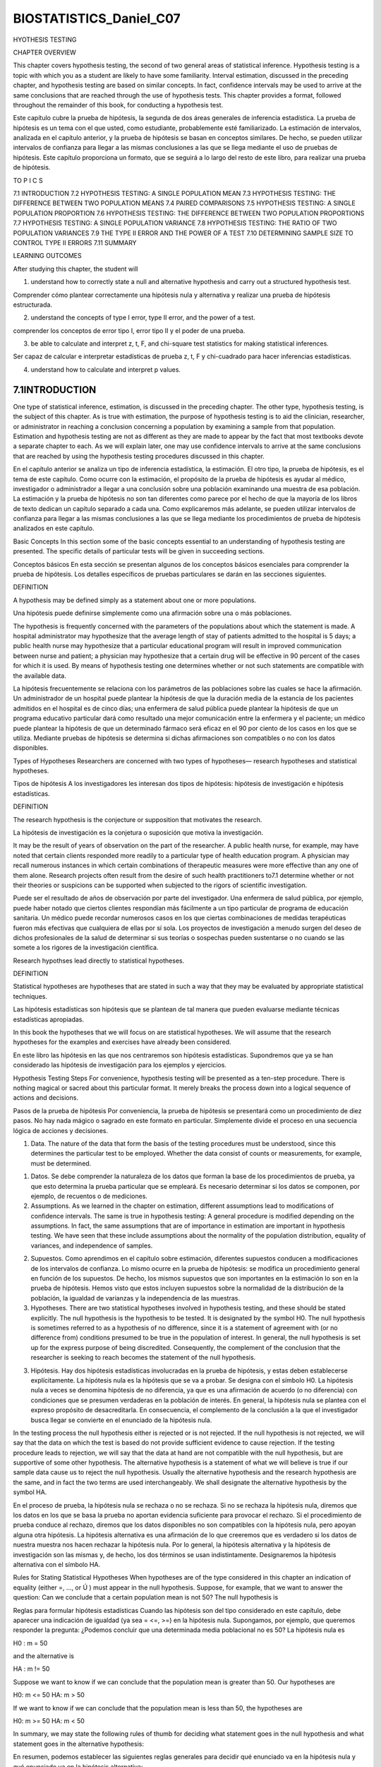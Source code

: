 ﻿BIOSTATISTICS_Daniel_C07
========================

HYOTHESIS TESTING

CHAPTER OVERVIEW

This chapter covers hypothesis testing, the second of two general areas of statistical inference. Hypothesis testing is a topic with which you as a student are likely to have some familiarity. Interval estimation, discussed in the preceding chapter, and hypothesis testing are based on similar concepts. In fact, confidence intervals may be used to arrive at the same conclusions that are reached through the use of hypothesis tests. This chapter provides a format, followed throughout the remainder of this book, for conducting a hypothesis test.

Este capítulo cubre la prueba de hipótesis, la segunda de dos áreas generales de inferencia estadística. La prueba de hipótesis es un tema con el que usted, como estudiante, probablemente esté familiarizado. La estimación de intervalos, analizada en el capítulo anterior, y la prueba de hipótesis se basan en conceptos similares. De hecho, se pueden utilizar intervalos de confianza para llegar a las mismas conclusiones a las que se llega mediante el uso de pruebas de hipótesis. Este capítulo proporciona un formato, que se seguirá a lo largo del resto de este libro, para realizar una prueba de hipótesis.



TO P I C S

7.1 INTRODUCTION
7.2 HYPOTHESIS TESTING: A SINGLE POPULATION MEAN
7.3 HYPOTHESIS TESTING: THE DIFFERENCE BETWEEN TWO POPULATION MEANS
7.4 PAIRED COMPARISONS
7.5 HYPOTHESIS TESTING: A SINGLE POPULATION PROPORTION
7.6 HYPOTHESIS TESTING: THE DIFFERENCE BETWEEN TWO POPULATION PROPORTIONS
7.7 HYPOTHESIS TESTING: A SINGLE POPULATION VARIANCE
7.8 HYPOTHESIS TESTING: THE RATIO OF TWO POPULATION VARIANCES
7.9 THE TYPE II ERROR AND THE POWER OF A TEST
7.10 DETERMINING SAMPLE SIZE TO CONTROL TYPE II ERRORS
7.11 SUMMARY

LEARNING OUTCOMES

After studying this chapter, the student will

1. understand how to correctly state a null and alternative hypothesis and carry out a structured hypothesis test.

Comprender cómo plantear correctamente una hipótesis nula y alternativa y realizar una prueba de hipótesis estructurada.

2. understand the concepts of type I error, type II error, and the power of a test.

comprender los conceptos de error tipo I, error tipo II y el poder de una prueba.

3. be able to calculate and interpret z, t, F, and chi-square test statistics for making statistical inferences.

Ser capaz de calcular e interpretar estadísticas de prueba z, t, F y chi-cuadrado para hacer inferencias estadísticas.

4. understand how to calculate and interpret p values.

7.1INTRODUCTION
----------------

One type of statistical inference, estimation, is discussed in the preceding chapter. The other type, hypothesis testing, is the subject of this chapter. As is true with estimation, the purpose of hypothesis testing is to aid the clinician, researcher, or administrator in reaching a conclusion concerning a population by examining a sample from that population. Estimation and hypothesis testing are not as different as they are made to appear by the fact that most textbooks devote a separate chapter to each. As we will explain later, one may use confidence intervals to arrive at the same conclusions that are reached by using the hypothesis testing procedures discussed in this chapter.

En el capítulo anterior se analiza un tipo de inferencia estadística, la estimación. El otro tipo, la prueba de hipótesis, es el tema de este capítulo. Como ocurre con la estimación, el propósito de la prueba de hipótesis es ayudar al médico, investigador o administrador a llegar a una conclusión sobre una población examinando una muestra de esa población. La estimación y la prueba de hipótesis no son tan diferentes como parece por el hecho de que la mayoría de los libros de texto dedican un capítulo separado a cada una. Como explicaremos más adelante, se pueden utilizar intervalos de confianza para llegar a las mismas conclusiones a las que se llega mediante los procedimientos de prueba de hipótesis analizados en este capítulo.

Basic Concepts In this section some of the basic concepts essential to an understanding of hypothesis testing are presented. The specific details of particular tests will be given in succeeding sections.

Conceptos básicos En esta sección se presentan algunos de los conceptos básicos esenciales para comprender la prueba de hipótesis. Los detalles específicos de pruebas particulares se darán en las secciones siguientes.



DEFINITION

A hypothesis may be defined simply as a statement about one or more populations.
 
Una hipótesis puede definirse simplemente como una afirmación sobre una o más poblaciones.

The hypothesis is frequently concerned with the parameters of the populations about which the statement is made. A hospital administrator may hypothesize that the average length of stay of patients admitted to the hospital is 5 days; a public health nurse may hypothesize that a particular educational program will result in improved communication between nurse and patient; a physician may hypothesize that a certain drug will be effective in 90 percent of the cases for which it is used. By means of hypothesis testing one determines whether or not such statements are compatible with the available data.

La hipótesis frecuentemente se relaciona con los parámetros de las poblaciones sobre las cuales se hace la afirmación. Un administrador de un hospital puede plantear la hipótesis de que la duración media de la estancia de los pacientes admitidos en el hospital es de cinco días; una enfermera de salud pública puede plantear la hipótesis de que un programa educativo particular dará como resultado una mejor comunicación entre la enfermera y el paciente; un médico puede plantear la hipótesis de que un determinado fármaco será eficaz en el 90 por ciento de los casos en los que se utiliza. Mediante pruebas de hipótesis se determina si dichas afirmaciones son compatibles o no con los datos disponibles.

Types of Hypotheses Researchers are concerned with two types of hypotheses—
research hypotheses and statistical hypotheses.

Tipos de hipótesis A los investigadores les interesan dos tipos de hipótesis: hipótesis de investigación e hipótesis estadísticas.

DEFINITION

The research hypothesis is the conjecture or supposition that motivates the research.

La hipótesis de investigación es la conjetura o suposición que motiva la investigación.

It may be the result of years of observation on the part of the researcher. A public health nurse, for example, may have noted that certain clients responded more readily to a particular type of health education program. A physician may recall numerous instances in which certain combinations of therapeutic measures were more effective than any one of them alone. Research projects often result from the desire of such health practitioners to7.1 determine whether or not their theories or suspicions can be supported when subjected to the rigors of scientific investigation.

Puede ser el resultado de años de observación por parte del investigador. Una enfermera de salud pública, por ejemplo, puede haber notado que ciertos clientes respondían más fácilmente a un tipo particular de programa de educación sanitaria. Un médico puede recordar numerosos casos en los que ciertas combinaciones de medidas terapéuticas fueron más efectivas que cualquiera de ellas por sí sola. Los proyectos de investigación a menudo surgen del deseo de dichos profesionales de la salud de determinar si sus teorías o sospechas pueden sustentarse o no cuando se las somete a los rigores de la investigación científica.

Research hypothses lead directly to statistical hypotheses.

DEFINITION

Statistical hypotheses are hypotheses that are stated in such a way that they may be evaluated by appropriate statistical techniques.

Las hipótesis estadísticas son hipótesis que se plantean de tal manera que pueden evaluarse mediante técnicas estadísticas apropiadas.

In this book the hypotheses that we will focus on are statistical hypotheses. We will assume that the research hypotheses for the examples and exercises have already been considered.

En este libro las hipótesis en las que nos centraremos son hipótesis estadísticas. Supondremos que ya se han considerado las hipótesis de investigación para los ejemplos y ejercicios.

Hypothesis Testing Steps For convenience, hypothesis testing will be presented as a ten-step procedure. There is nothing magical or sacred about this particular format. It merely breaks the process down into a logical sequence of actions and decisions.

Pasos de la prueba de hipótesis Por conveniencia, la prueba de hipótesis se presentará como un procedimiento de diez pasos. No hay nada mágico o sagrado en este formato en particular. Simplemente divide el proceso en una secuencia lógica de acciones y decisiones.


1. Data. The nature of the data that form the basis of the testing procedures must be understood, since this determines the particular test to be employed. Whether the data consist of counts or measurements, for example, must be determined.

1. Datos. Se debe comprender la naturaleza de los datos que forman la base de los procedimientos de prueba, ya que esto determina la prueba particular que se empleará. Es necesario determinar si los datos se componen, por ejemplo, de recuentos o de mediciones.

2. Assumptions. As we learned in the chapter on estimation, different assumptions lead to modifications of confidence intervals. The same is true in hypothesis testing: A general procedure is modified depending on the assumptions. In fact, the same assumptions that are of importance in estimation are important in hypothesis testing. We have seen that these include assumptions about the normality of the population distribution, equality of variances, and independence of samples.

2. Supuestos. Como aprendimos en el capítulo sobre estimación, diferentes supuestos conducen a modificaciones de los intervalos de confianza. Lo mismo ocurre en la prueba de hipótesis: se modifica un procedimiento general en función de los supuestos. De hecho, los mismos supuestos que son importantes en la estimación lo son en la prueba de hipótesis. Hemos visto que estos incluyen supuestos sobre la normalidad de la distribución de la población, la igualdad de varianzas y la independencia de las muestras.

3. Hypotheses. There are two statistical hypotheses involved in hypothesis testing, and these should be stated explicitly. The null hypothesis is the hypothesis to be tested. It is designated by the symbol H0. The null hypothesis is sometimes referred to as a hypothesis of no difference, since it is a statement of agreement with (or no difference from) conditions presumed to be true in the population of interest. In general, the null hypothesis is set up for the express purpose of being discredited. Consequently, the complement of the conclusion that the researcher is seeking to reach becomes the statement of the null hypothesis. 

3. Hipótesis. Hay dos hipótesis estadísticas involucradas en la prueba de hipótesis, y estas deben establecerse explícitamente. La hipótesis nula es la hipótesis que se va a probar. Se designa con el símbolo H0. La hipótesis nula a veces se denomina hipótesis de no diferencia, ya que es una afirmación de acuerdo (o no diferencia) con condiciones que se presumen verdaderas en la población de interés. En general, la hipótesis nula se plantea con el expreso propósito de desacreditarla. En consecuencia, el complemento de la conclusión a la que el investigador busca llegar se convierte en el enunciado de la hipótesis nula.

In the testing process the null hypothesis either is rejected or is not rejected. If the null hypothesis is not rejected, we will say that the data on which the test is based do not provide sufficient evidence to cause rejection. If the testing procedure leads to rejection, we will say that the data at hand are not compatible with the null hypothesis, but are supportive of some other hypothesis. The alternative hypothesis is a statement of what we will believe is true if our sample data cause us to reject the null hypothesis. Usually the alternative hypothesis and the research hypothesis are the same, and in fact the two terms are used interchangeably. We shall designate the alternative hypothesis by the symbol HA.

En el proceso de prueba, la hipótesis nula se rechaza o no se rechaza. Si no se rechaza la hipótesis nula, diremos que los datos en los que se basa la prueba no aportan evidencia suficiente para provocar el rechazo. Si el procedimiento de prueba conduce al rechazo, diremos que los datos disponibles no son compatibles con la hipótesis nula, pero apoyan alguna otra hipótesis. La hipótesis alternativa es una afirmación de lo que creeremos que es verdadero si los datos de nuestra muestra nos hacen rechazar la hipótesis nula. Por lo general, la hipótesis alternativa y la hipótesis de investigación son las mismas y, de hecho, los dos términos se usan indistintamente. Designaremos la hipótesis alternativa con el símbolo HA.


Rules for Stating Statistical Hypotheses When hypotheses are of the type considered in this chapter an indication of equality (either =, …, or Ú ) must appear in the null hypothesis. Suppose, for example, that we want to answer the question: Can we conclude that a certain population mean is not 50? The null hypothesis is

Reglas para formular hipótesis estadísticas Cuando las hipótesis son del tipo considerado en este capítulo, debe aparecer una indicación de igualdad (ya sea = <=, >=) en la hipótesis nula. Supongamos, por ejemplo, que queremos responder la pregunta: ¿Podemos concluir que una determinada media poblacional no es 50? La hipótesis nula es

H0 : m = 50

and the alternative is

HA : m != 50

Suppose we want to know if we can conclude that the population mean is greater than 50. Our hypotheses are

H0: m <=  50
HA: m > 50

If we want to know if we can conclude that the population mean is less than 50, the hypotheses are

H0: m >= 50
HA: m < 50

In summary, we may state the following rules of thumb for deciding what statement goes in the null hypothesis and what statement goes in the alternative hypothesis:

En resumen, podemos establecer las siguientes reglas generales para decidir qué enunciado va en la hipótesis nula y qué enunciado va en la hipótesis alternativa:

(a) What you hope or expect to be able to conclude as a result of the test usually should be placed in the alternative hypothesis.

Lo que usted espera o espera poder concluir como resultado de la prueba generalmente debe ubicarse en la hipótesis alternativa.

(b) The null hypothesis should contain a statement of equality, either =, <=, or >=.

(c) The null hypothesis is the hypothesis that is tested.

La hipótesis nula es la hipótesis que se prueba.

(d) The null and alternative hypotheses are complementary. That is, the two together exhaust all possibilities regarding the value that the hypothesized parameter can assume.

Las hipótesis nula y alternativa son complementarias. Es decir, los dos juntos agotan todas las posibilidades respecto del valor que puede asumir el parámetro hipotético.

A Precaution It should be pointed out that neither hypothesis testing nor statistical inference, in general, leads to the proof of a hypothesis; it merely indicates whether the hypothesis is supported or is not supported by the available data. When we fail to reject a null hypothesis, therefore, we do not say that it is true, but that it may be true. When we speak of accepting a null hypothesis, we have this limitation in mind and do not wish to convey the idea that accepting implies proof.

Una precaución Cabe señalar que ni la prueba de hipótesis ni la inferencia estadística, en general, conducen a la prueba de una hipótesis; simplemente indica si la hipótesis está respaldada o no por los datos disponibles. Por lo tanto, cuando no podemos rechazar una hipótesis nula, no decimos que es verdadera, sino que puede ser cierta. Cuando hablamos de aceptar una hipótesis nula, tenemos esta limitación en mente y no queremos transmitir la idea de que aceptar implica prueba.

4. Test statistic. The test statistic is some statistic that may be computed from the data of the sample. As a rule, there are many possible values that the test statistic may assume, the particular value observed depending on the particular sample drawn. As we will see, the test statistic serves as a decision maker, since the decision to reject or not to reject the null hypothesis depends on the magnitude of the test statistic. An example of a test statistic is the quantity

4. Estadística de prueba. La estadística de prueba es una estadística que puede calcularse a partir de los datos de la muestra. Como regla general, hay muchos valores posibles que puede asumir la estadística de prueba, dependiendo el valor particular observado de la muestra particular extraída. Como veremos, el estadístico de prueba sirve para tomar decisiones, ya que la decisión de rechazar o no rechazar la hipótesis nula depende de la magnitud del estadístico de prueba. Un ejemplo de estadístico de prueba es la cantidad


z =
x - m0
s> 1n
(7.1.1)

where m0 is a hypothesized value of a population mean. This test statistic is related to the statistic

donde m0 es un valor hipotético de una media poblacional. Esta estadística de prueba está relacionada con la estadística

z =

with which we are already familiar.

con el que ya estamos familiarizados.

x - m
s> 1n
(7.1.2)

General Formula for Test Statistic 

The following is a general formula for a test statistic that will be applicable in many of the hypothesis tests discussed in this book:

La siguiente es una fórmula general para un estadístico de prueba que será aplicable en muchas de las pruebas de hipótesis analizadas en este libro:

test statistic = relevant statistic - hypothesized parameter
standard error of the relevant statistic

In Equation 7.1.1, x is the relevant statistic, m0 is the hypothesized parameter, and s>1n
is the standard error of x, the relevant statistic.

En la ecuación 7.1.1, x es el estadístico relevante, m0 es el parámetro hipotético y s>1n es el error estándar de x, el estadístico relevante.

5. Distribution of test statistic. It has been pointed out that the key to statistical inference is the sampling distribution. We are reminded of this again when it becomes necessary to specify the probability distribution of the test statistic. The distribution of the test statistic

5. Distribución del estadístico de prueba. Se ha señalado que la clave de la inferencia estadística es la distribución muestral. Se nos recuerda esto nuevamente cuando se hace necesario especificar la distribución de probabilidad del estadístico de prueba. La distribución del estadístico de prueba.

z =
x - m0
s>1n

for example, follows the standard normal distribution if the null hypothesis is true and the assumptions are met.

6. Decision rule. All possible values that the test statistic can assume are points on the horizontal axis of the graph of the distribution of the test statistic and are divided into two groups; one group constitutes what is known as the rejection region and the other group makes up the nonrejection region. The values of the test statistic forming the rejection region are those values that are less likely to occur if the null hypothesis is true, while the values making up the acceptance region are more likely to occur if the null hypothesis is true. The decision rule tells us to reject the null hypothesis if the value of the test statistic that we compute from our sample is one of the values in the rejection region and to not reject the null hypothesis if the computed value of the test statistic is one of the values in the nonrejection region.

Regla de decisión. Todos los valores posibles que puede asumir el estadístico de prueba son puntos en el eje horizontal del gráfico de distribución del estadístico de prueba y se dividen en dos grupos; un grupo constituye lo que se conoce como región de rechazo y el otro grupo constituye la región de no rechazo. Los valores del estadístico de prueba que forman la región de rechazo son aquellos valores que tienen menos probabilidad de ocurrir si la hipótesis nula es verdadera, mientras que los valores que componen la región de aceptación tienen mayor probabilidad de ocurrir si la hipótesis nula es verdadera. La regla de decisión nos dice que rechacemos la hipótesis nula si el valor del estadístico de prueba que calculamos a partir de nuestra muestra es uno de los valores en la región de rechazo y que no rechacemos la hipótesis nula si el valor calculado del estadístico de prueba es uno de los valores en la región de no rechazo.

Significance Level The decision as to which values go into the rejection region and which ones go into the nonrejection region is made on the basis of the desired level of significance, designated by a. The term level of significance reflects the fact that hypothesis tests are sometimes called significance tests, and a computed value of the test statistic that falls in the rejection region is said to be significant. The level of significance, a, specifies the area under the curve of the distribution of the test statistic that is above the values on the horizontal axis constituting the rejection region.

Nivel de significancia La decisión sobre qué valores van a la región de rechazo y cuáles van a la región de no rechazo se toma en base al nivel de significancia deseado, designado por a. El término nivel de significancia refleja el hecho de que las pruebas de hipótesis a veces se denominan pruebas de significancia y se dice que un valor calculado del estadístico de prueba que cae en la región de rechazo es significativo. El nivel de significancia, a, especifica el área bajo la curva de distribución del estadístico de prueba que está por encima de los valores en el eje horizontal que constituye la región de rechazo.


DEFINITION

The level of significance A is a probability and, in fact, is the probability of rejecting a true null hypothesis.

Since to reject a true null hypothesis would constitute an error, it seems only reasonable that we should make the probability of rejecting a true null hypothesis small and, in fact, that is what is done. We select a small value of a in order to make the probability of rejecting a true null hypothesis small. The more frequently encountered values of a are .01, .05, and .10.

Dado que rechazar una hipótesis nula verdadera constituiría un error, parece razonable que hagamos pequeña la probabilidad de rechazar una hipótesis nula verdadera y, de hecho, eso es lo que se hace. Seleccionamos un valor pequeño de a para hacer pequeña la probabilidad de rechazar una hipótesis nula verdadera. Los valores de a que se encuentran con más frecuencia son 0,01, 0,05 y 0,10.

Types of Errors The error committed when a true null hypothesis is rejected is called the type I error. The type II error is the error committed when a false null hypothesis is not rejected. The probability of committing a type II error is designated by b .

Tipos de errores El error cometido cuando se rechaza una hipótesis nula verdadera se denomina error tipo I. El error tipo II es el error que se comete cuando no se rechaza una hipótesis nula falsa. La probabilidad de cometer un error tipo II se designa por b.

Whenever we reject a null hypothesis there is always the concomitant risk of committing a type I error, rejecting a true null hypothesis. Whenever we fail to reject a null hypothesis the risk of failing to reject a false null hypothesis is always present. We make a small, but we generally exercise no control over b , although we know that in most practical situations it is larger than a.

Siempre que rechazamos una hipótesis nula siempre existe el riesgo concomitante de cometer un error de tipo I, rechazando una hipótesis nula verdadera. Siempre que no logramos rechazar una hipótesis nula, siempre está presente el riesgo de no rechazar una hipótesis nula falsa. Hacemos a pequeño, pero generalmente no ejercemos control sobre b, aunque sabemos que en la mayoría de las situaciones prácticas es mayor que a.

We never know whether we have committed one of these errors when we reject or fail to reject a null hypothesis, since the true state of affairs is unknown. If the testing procedure leads to rejection of the null hypothesis, we can take comfort from the fact that we made a small and, therefore, the probability of committing a type I error was small. If we fail to reject the null hypothesis, we do not know the concurrent risk of committing a type II error, since b is usually unknown but, as has been pointed out, we do know that, in most practical situations, it is larger than a.

Nunca sabemos si hemos cometido uno de estos errores cuando rechazamos o no rechazamos una hipótesis nula, ya que se desconoce el verdadero estado de las cosas. Si el procedimiento de prueba conduce al rechazo de la hipótesis nula, podemos consolarnos con el hecho de que cometimos un error pequeño y, por lo tanto, la probabilidad de cometer un error de tipo I fue pequeña. Si no logramos rechazar la hipótesis nula, no conocemos el riesgo concurrente de cometer un error de tipo II, ya que b generalmente se desconoce pero, como se ha señalado, sí sabemos que, en la mayoría de las situaciones prácticas, es mayor que a.

Figure 7.1.1 shows for various conditions of a hypothesis test the possible actions that an investigator may take and the conditions under which each of the two types of error will be made. The table shown in this figure is an example of what is generally referred to as a confusion matrix.

La figura 7.1.1 muestra, para diversas condiciones de una prueba de hipótesis, las posibles acciones que puede realizar un investigador y las condiciones bajo las cuales se cometerá cada uno de los dos tipos de error. La tabla que se muestra en esta figura es un ejemplo de lo que generalmente se conoce como matriz de confusión.

7. Calculation of test statistic. From the data contained in the sample we compute a value of the test statistic and compare it with the rejection and nonrejection regions that have already been specified.

Condition of Null Hypothesis
Possible
Action
FIGURE 7.1.1
TrueFalse
Fail to
reject H0Correct actionType II error
Reject H0Type I errorCorrect action
Conditions under which type I and type II errors may be committed.7.1 INTRODUCTION
221

8. Statistical decision. The statistical decision consists of rejecting or of not rejecting the null hypothesis. It is rejected if the computed value of the test statistic falls in the rejection region, and it is not rejected if the computed value of the test statistic falls in the nonrejection region.

Decisión estadística. La decisión estadística consiste en rechazar o no rechazar la hipótesis nula. Se rechaza si el valor calculado del estadístico de prueba cae en la región de rechazo y no se rechaza si el valor calculado del estadístico de prueba cae en la región de no rechazo.

9. Conclusion. If H0 is rejected, we conclude that HA is true. If H0 is not rejected, we conclude that H0 may be true.

Conclusión. Si se rechaza H0, concluimos que HA es verdadera. Si no se rechaza H0, concluimos que H0 puede ser verdadera.

10. p values. The p value is a number that tells us how unusual our sample results are, given that the null hypothesis is true. A p value indicating that the sample results are not likely to have occurred, if the null hypothesis is true, provides justification for doubting the truth of the null hypothesis.

valores p. El valor p es un número que nos dice qué tan inusuales son los resultados de nuestra muestra, dado que la hipótesis nula es verdadera. Un valor de p que indica que es poco probable que los resultados de la muestra hayan ocurrido, si la hipótesis nula es verdadera, proporciona una justificación para dudar de la verdad de la hipótesis nula.

DEFINITION

A p value is the probability that the computed value of a test statistic is at least as extreme as a specified value of the test statistic when the null hypothesis is true. Thus, the p value is the smallest value of A for which we can reject a null hypothesis.

Un valor p es la probabilidad de que el valor calculado de un estadístico de prueba sea al menos tan extremo como un valor específico del estadístico de prueba cuando la hipótesis nula es verdadera. Por tanto, el valor p es el valor más pequeño de A para el cual podemos rechazar una hipótesis nula.

We emphasize that when the null hypothesis is not rejected one should not say that the null hypothesis is accepted. We should say that the null hypothesis is “not rejected.” We avoid using the word “accept” in this case because we may have committed a type II error. Since, frequently, the probability of committing a type II error can be quite high, we do not wish to commit ourselves to accepting the null hypothesis.

Destacamos que cuando no se rechaza la hipótesis nula no se debe decir que se acepta la hipótesis nula. Deberíamos decir que la hipótesis nula “no se rechaza”. Evitamos utilizar la palabra “aceptar” en este caso porque podemos haber cometido un error de tipo II. Dado que, frecuentemente, la probabilidad de cometer un error de tipo II puede ser bastante alta, no deseamos comprometernos a aceptar la hipótesis nula.

Figure 7.1.2 is a flowchart of the steps that we follow when we perform a hypothesis test.

Purpose of Hypothesis Testing The purpose of hypothesis testing is to assist administrators and clinicians in making decisions. The administrative or clinical decision usually depends on the statistical decision. If the null hypothesis is rejected, the administrative or clinical decision usually reflects this, in that the decision is compatible with the alternative hypothesis. The reverse is usually true if the null hypothesis is not rejected. The administrative or clinical decision, however, may take other forms, such as a decision to gather more data.

Propósito de la prueba de hipótesis El propósito de la prueba de hipótesis es ayudar a los administradores y médicos a tomar decisiones. La decisión administrativa o clínica suele depender de la decisión estadística. Si se rechaza la hipótesis nula, la decisión administrativa o clínica suele reflejarlo, en el sentido de que la decisión es compatible con la hipótesis alternativa. Lo contrario suele ser cierto si no se rechaza la hipótesis nula. Sin embargo, la decisión administrativa o clínica puede adoptar otras formas, como la decisión de recopilar más datos.

We also emphasize that the hypothesis testing procedures highlighted in the remainder of this chapter generally examine the case of normally distributed data or cases where the procedures are appropriate because the central limit theorem applies. In practice, it is not uncommon for samples to be small relative to the size of the population, or to have samples that are highly skewed, and hence the assumption of normality is violated. Methods to handle this situation, that is distribution-free or nonparametric methods, are examined in detail in Chapter 13. Most computer packages include an analytical procedure (for example, the Shapiro-Wilk or Anderson-Darling test) for testing normality. 

También enfatizamos que los procedimientos de prueba de hipótesis destacados en el resto de este capítulo generalmente examinan el caso de datos distribuidos normalmente o casos en los que los procedimientos son apropiados porque se aplica el teorema del límite central. En la práctica, no es raro que las muestras sean pequeñas en relación con el tamaño de la población, o que tengan muestras muy sesgadas y, por tanto, se viole el supuesto de normalidad. Los métodos para manejar esta situación, es decir, métodos sin distribución o no paramétricos, se examinan en detalle en el capítulo 13. La mayoría de los paquetes de computadora incluyen un procedimiento analítico (por ejemplo, la prueba de Shapiro-Wilk o Anderson-Darling) para probar la normalidad.

It is important that such tests are carried out prior to analysis of data. Further, when testing two samples, there is an implicit assumption that the variances are equal. Tests for this assumption are provided in Section 7.8. Finally, it should be noted that hypothesis tests, just like confidence intervals, are relatively sensitive to the size of the samples being tested, and caution should be taken when interpreting results involving very small sample sizes.

Es importante que dichas pruebas se realicen antes del análisis de los datos. Además, cuando se prueban dos muestras, existe la suposición implícita de que las varianzas son iguales. Las pruebas para este supuesto se proporcionan en la Sección 7.8. Finalmente, cabe señalar que las pruebas de hipótesis, al igual que los intervalos de confianza, son relativamente sensibles al tamaño de las muestras que se prueban, y se debe tener precaución al interpretar resultados que involucran tamaños de muestra muy pequeños.

We must emphasize at this point, however, that the outcome of the statistical test is only one piece of evidence that influences the administrative or clinical decision. The statistical decision should not be interpreted as definitive but should be considered along with all the other relevant information available to the experimenter. With these general comments as background, we now discuss specific hypothesis tests.

Sin embargo, debemos enfatizar en este punto que el resultado de la prueba estadística es sólo una pieza de evidencia que influye en la decisión administrativa o clínica. La decisión estadística no debe interpretarse como definitiva sino que debe considerarse junto con toda la demás información relevante disponible para el experimentador. Con estos comentarios generales como antecedente, ahora analizamos las pruebas de hipótesis específicas.


7.2 HYPOTHESIS TESTING: A SINGLE POPULATION MEAN

In this section we consider the testing of a hypothesis about a population mean under three different conditions: (1) when sampling is from a normally distributed population of values with known variance; (2) when sampling is from a normally distributed population with unknown variance, and (3) when sampling is from a population that is not normally distributed. Although the theory for conditions 1 and 2 depends on normally distributed populations, it is common practice to make use of the theory when relevant populations are only approximately normally distributed. This is satisfactory as long as the departure from normality is not drastic. When sampling is from a normally distributed population and the population variance is known, the test statistic for testing H0: m = m0 is

En esta sección consideramos la prueba de una hipótesis sobre una media poblacional bajo tres condiciones diferentes: (1) cuando el muestreo se realiza a partir de una población de valores normalmente distribuida con varianza conocida; (2) cuando el muestreo se realiza a partir de una población distribuida normalmente con varianza desconocida, y (3) cuando el muestreo se realiza a partir de una población que no se distribuye normalmente. Aunque la teoría para las condiciones 1 y 2 depende de poblaciones distribuidas normalmente, es una práctica común hacer uso de la teoría cuando las poblaciones relevantes solo están distribuidas aproximadamente normalmente. Esto es satisfactorio siempre que la desviación de la normalidad no sea drástica. Cuando el muestreo se realiza a partir de una población distribuida normalmente y se conoce la varianza de la población, el estadístico de prueba para probar H0: m = m0 es


z =
x - m
s>1n
(7.2.1)

which, when H0 is true, is distributed as the standard normal. Examples 7.2.1 and 7.2.2 illustrate hypothesis testing under these conditions.

Sampling from Normally Distributed Populations: Population Variances Known 

As we did in Chapter 6, we again emphasize that situations in which the variable of interest is normally distributed with a known variance are rare. The following example, however, will serve to illustrate the procedure.
Como hicimos en el capítulo 6, nuevamente enfatizamos que las situaciones en las que la variable de interés tiene una distribución normal con una varianza conocida son raras. Sin embargo, el siguiente ejemplo servirá para ilustrar el procedimiento.



EXAMPLE 7.2.1

Researchers are interested in the mean age of a certain population. Let us say that they are asking the following question: Can we conclude that the mean age of this population is different from 30 years?

Los investigadores están interesados en la edad media de una determinada población. Digamos que se hacen la siguiente pregunta: ¿Podemos concluir que la edad media de esta población es diferente de 30 años?

Solution:

Based on our knowledge of hypothesis testing, we reply that they can conclude that the mean age is different from 30 if they can reject the null hypothesis that the mean is equal to 30. Let us use the ten-step hypothesis testing procedure given in the previous section to help the researchers reach a conclusion.

Basándonos en nuestro conocimiento de las pruebas de hipótesis, respondemos que pueden concluir que la edad media es diferente de 30 si pueden rechazar la hipótesis nula de que la media es igual a 30. Usemos el procedimiento de prueba de hipótesis de diez pasos dado en el sección anterior para ayudar a los investigadores a llegar a una conclusión.

1. Data. The data available to the researchers are the ages of a simple random sample of 10 individuals drawn from the population of interest. From this sample a mean of x = 27 has been computed.

Los datos disponibles para los investigadores son las edades de una muestra aleatoria simple de 10 individuos extraídos de la población de interés. A partir de esta muestra se ha calculado una media de x = 27.

2. Assumptions. It is assumed that the sample comes from a population whose ages are approximately normally distributed. Let us also assume that the population has a known variance of s2 = 20.

Suposiciones. Se supone que la muestra proviene de una población cuyas edades se distribuyen aproximadamente normalmente. Supongamos también que la población tiene una varianza conocida de s2 = 20.

3. Hypotheses. The hypothesis to be tested, or null hypothesis, is that the mean age of the population is equal to 30. The alternative hypothesis is that the mean age of the population is not equal to 30. Note that we are identifying with the alternative hypothesis the conclusion the researchers wish to reach, so that if the data permit rejection of the null hypothesis, the researchers’ conclusion will carry more weight, since the accompanying probability of rejecting a true null hypothesis will be small. We will make sure of this by assigning a small value to a, the probability of committing a type I error. We may present the relevant hypotheses in compact form as follows:

Hipótesis. La hipótesis a probar, o hipótesis nula, es que la edad media de la población es igual a 30. La hipótesis alternativa es que la edad media de la población no es igual a 30. Tenga en cuenta que estamos identificando con la hipótesis alternativa la conclusión a la que los investigadores desean llegar, de modo que si los datos permiten el rechazo de la hipótesis nula, la conclusión de los investigadores tendrá más peso, ya que la probabilidad que la acompaña de rechazar una hipótesis nula verdadera será pequeña. De ello nos aseguraremos asignando un valor pequeño a a, la probabilidad de cometer un error tipo I. Podemos presentar las hipótesis relevantes en forma compacta de la siguiente manera:


H0: m = 30
HA: m Z 30

4. Test statistic. Since we are testing a hypothesis about a population mean, since we assume that the population is normally distributed, and since the population variance is known, our test statistic is given by Equation 7.2.1.

Estadística de prueba. Dado que estamos probando una hipótesis sobre una media poblacional, dado que asumimos que la población tiene una distribución normal y dado que se conoce la varianza de la población, nuestro estadístico de prueba viene dado por la Ecuación 7.2.1.

5. Distribution of test statistic. Based on our knowledge of sampling distributions and the normal distribution, we know that the test statistic is normally distributed with a mean of 0 and a variance of 1, if H0 is true. There are many possible values of the test statistic that the present situation can generate; one for every possible sample of size 10 that can be drawn from the population. Since we draw only one sample, we have only one of these possible values on which to base a decision.

Distribución del estadístico de prueba. Con base en nuestro conocimiento de las distribuciones muestrales y la distribución normal, sabemos que el estadístico de prueba tiene una distribución normal con una media de 0 y una varianza de 1, si H0 es verdadera. Hay muchos valores posibles del estadístico de prueba que la situación actual puede generar; uno por cada muestra posible de tamaño 10 que pueda extraerse de la población. Como sólo tomamos una muestra, sólo tenemos uno de estos valores posibles en el que basar una decisión.

6. Decision rule. The decision rule tells us to reject H0 if the computed value of the test statistic falls in the rejection region and to fail to reject H0 if it falls in the nonrejection region. We must now specify the rejection and nonrejection regions. We can begin by asking ourselves what magnitude of values of the test statistic will cause rejection of H0. If the null hypothesis is false, it may be so either because the population mean is less than 30 or because the population mean is greater than 30. Therefore, either sufficiently small values or sufficiently large values of the test statistic will cause rejection of the null hypothesis. We want these extreme values to constitute the rejection region. How extreme must a possible value of the test statistic be to qualify for the rejection region?

Regla de decisión. La regla de decisión nos dice que rechacemos H0 si el valor calculado del estadístico de prueba cae en la región de rechazo y que no rechacemos H0 si cae en la región de no rechazo. Ahora debemos especificar las regiones de rechazo y no rechazo. Podemos comenzar preguntándonos qué magnitud de los valores del estadístico de prueba provocarán el rechazo de H0. Si la hipótesis nula es falsa, puede serlo porque la media poblacional es menor que 30 o porque la media poblacional es mayor que 30. Por lo tanto, valores suficientemente pequeños o suficientemente grandes del estadístico de prueba provocarán el rechazo de la hipótesis nula. hipótesis. Queremos que estos valores extremos constituyan la región del rechazo. ¿Qué tan extremo debe ser un valor posible del estadístico de prueba para calificar para la región de rechazo?

The answer depends on the significance level we choose, that is, the size of the probability of committing a type I error. Let us say that we want the probability of rejecting a true null hypothesis to be a = .05. Since our rejection region is to consist of two parts, sufficiently small values and sufficiently large values of the test statistic, part of a will have to be associated with the large values and part with the small values. It seems reasonable that we should divide a equally and let a>2 = .025 be associated with small values and a>2 = .025 be associated with large values.

La respuesta depende del nivel de significancia que elijamos, es decir, del tamaño de la probabilidad de cometer un error de tipo I. Digamos que queremos que la probabilidad de rechazar una hipótesis nula verdadera sea a = 0,05. Dado que nuestra región de rechazo constará de dos partes, valores suficientemente pequeños y valores suficientemente grandes del estadístico de prueba, parte de a tendrá que asociarse con los valores grandes y parte con los valores pequeños. Parece razonable dividir a en partes iguales y dejar que a>2 = 0,025 se asocie con valores pequeños y a>2 = 0,025 se asocie con valores grandes.

Critical Value of Test Statistic

What value of the test statistic is so large that, when the null hypothesis is true, the probability of obtaining a value this large or larger is .025? In other words, what is the value of z to the right of which lies .025 of the area under the standard normal distribution? The value of z to the right of which lies .025 of the area is the same value that has .975 of the area between it and - q . We look in the body of Appendix Table D until we find .975 or its closest value and read the corresponding marginal entries to obtain our z value. In the present example the value of z is 1.96. Similar reasoning will lead us to find -1.96 as the value of the test statistic so small that when the null hypothesis is true, the probability of obtaining a value this small or smaller is .025. 

¿Qué valor del estadístico de prueba es tan grande que, cuando la hipótesis nula es verdadera, la probabilidad de obtener un valor tan grande o mayor es .025? En otras palabras, ¿cuál es el valor de z a cuya derecha se encuentra 0,025 del área bajo la distribución normal estándar? El valor de z a la derecha del cual se encuentra .025 del área es el mismo valor que tiene .975 del área entre él y -q. Buscamos en el cuerpo de la Tabla D del Apéndice hasta encontrar .975 o su valor más cercano y leemos las entradas marginales correspondientes para obtener nuestro valor z. En el presente ejemplo, el valor de z es 1,96. Un razonamiento similar nos llevará a encontrar -1,96 como el valor del estadístico de prueba tan pequeño que cuando la hipótesis nula es verdadera, la probabilidad de obtener un valor tan pequeño o menor es 0,025.


Our rejection region, then, consists of all values of the test statistic equal to or greater than 1.96 and less than or equal to -1.96. The nonrejection region consists of all values in between. We may state the decision rule for this test as follows: reject H0 if the computed value of the test statistic is either Ú 1.96 or … -1.96. Otherwise, do not reject H0. The rejection and nonrejection regions are shown in Figure 7.2.1. The values of the test statistic that separate the rejection and nonrejection regions are called critical values of the test statistic, and the rejection region is sometimes referred to as the critical region.

Nuestra región de rechazo, entonces, consta de todos los valores del estadístico de prueba iguales o mayores que 1,96 y menores o iguales a -1,96. La región de no rechazo consta de todos los valores intermedios. Podemos enunciar la regla de decisión para esta prueba de la siguiente manera: rechazar H0 si el valor calculado del estadístico de prueba es Ú 1,96 o... -1,96. De lo contrario, no rechace H0. Las regiones de rechazo y no rechazo se muestran en la Figura 7.2.1. Los valores del estadístico de prueba que separan las regiones de rechazo y de no rechazo se denominan valores críticos del estadístico de prueba, y la región de rechazo a veces se denomina región crítica.

The decision rule tells us to compute a value of the test statistic from the data of our sample and to reject H0 if we get a value that is either equal to or greater than 1.96 or equal to or less than -1.96 and to fail to reject H0 if we get any other value. The value of a and, hence, the decision rule should be decided on before gathering the data. This prevents our being accused of allowing the sample results to influence our choice of a. This condition of objectivity is highly desirable and should be preserved in all tests.

La regla de decisión nos dice que calculemos un valor del estadístico de prueba a partir de los datos de nuestra muestra y rechacemos H0 si obtenemos un valor igual o mayor que 1,96 o igual o menor que -1,96 y que no rechacemos H0 si obtenemos cualquier otro valor. El valor de a y, por tanto, la regla de decisión deben decidirse antes de recopilar los datos. Esto evita que se nos acuse de permitir que los resultados de la muestra influyan en nuestra elección de a. Esta condición de objetividad es muy deseable y debe preservarse en todas las pruebas.

7. Calculation of test statistic. From our sample we compute

z =
27 - 30
-3
=
= -2.12
1.4142
120>10

8. Statistical decision. Abiding by the decision rule, we are able to reject the null hypothesis since -2.12 is in the rejection region. We can say that the computed value of the test statistic is significant at the .05 level.

Decisión estadística. Siguiendo la regla de decisión, podemos rechazar la hipótesis nula ya que -2,12 se encuentra en la región de rechazo. Podemos decir que el valor calculado del estadístico de prueba es significativo al nivel de 0,05.

9. Conclusion. We conclude that m is not equal to 30 and let our administrative or clinical actions be in accordance with this conclusion.

Conclusión. Concluimos que m no es igual a 30 y dejamos que nuestras acciones administrativas o clínicas estén de acuerdo con esta conclusión.

10. p values. Instead of saying that an observed value of the test statistic is significant or is not significant, most writers in the research literature prefer to report the exact probability of getting a value as extreme as or more extreme than that observed if the null hypothesis is true. In the present instance these writers would give the computed value of the test statistic along with the statement p = .0340. The statement p = .0340 means that the probability of getting a value as extreme as 2.12 in either direction, when the null hypothesis is true, is .0340. The value .0340 is obtained from Appendix Table D and is the probability of observing a z Ú 2.12 or a z … -2.12 when the null hypothesis is true. That is, when H0 is true, the probability of obtaining a value of z as large as or larger than 2.12 is .0170, and the probability of observing a value of z as small as or smaller than -2.12 is .0170. The probability of one or the other of these events occurring, when H0 is true, is equal to the sum of the two individual probabilities, and hence, in the present example, we say that p = .0170 + .0170 = .0340.

valores p. En lugar de decir que un valor observado del estadístico de prueba es significativo o no, la mayoría de los autores de la literatura de investigación prefieren informar la probabilidad exacta de obtener un valor tan extremo o más extremo que el observado si la hipótesis nula es verdadera. En el presente caso, estos autores darían el valor calculado del estadístico de prueba junto con la afirmación p = 0,0340. La afirmación p = 0,0340 significa que la probabilidad de obtener un valor tan extremo como 2,12 en cualquier dirección, cuando la hipótesis nula es verdadera, es 0,0340. El valor .0340 se obtiene de la Tabla D del Apéndice y es la probabilidad de observar a z Ú 2.12 o a z … -2.12 cuando la hipótesis nula es verdadera. Es decir, cuando H0 es verdadera, la probabilidad de obtener un valor de z tan grande o mayor que 2,12 es 0,0170, y la probabilidad de observar un valor de z tan pequeño o menor que -2,12 es 0,0170. La probabilidad de que ocurra uno u otro de estos eventos, cuando H0 es verdadera, es igual a la suma de las dos probabilidades individuales y, por tanto, en el presente ejemplo decimos que p = 0,0170 + 0,0170 = 0,0340.

Recall that the p value for a test may be defined also as the smallest value of a for which the null hypothesis can be rejected. Since, in Example 7.2.1, our p value is .0340, we know that we could have chosen an a value as small as .0340 and still have rejected the null hypothesis. If we had chosen an a smaller than .0340, we would not have been able to reject the null hypothesis. A general rule worth remembering, then, is this: if the p value is less than or equal to a, we reject the null hypothesis; if the p value is greater than a, we do not reject the null hypothesis.

Recuerde que el valor p de una prueba también se puede definir como el valor más pequeño de a para el cual se puede rechazar la hipótesis nula. Dado que, en el ejemplo 7.2.1, nuestro valor p es 0,0340, sabemos que podríamos haber elegido un valor de a tan pequeño como 0,0340 y aun así haber rechazado la hipótesis nula. Si hubiéramos elegido un valor menor que .0340, no habríamos podido rechazar la hipótesis nula. Entonces, una regla general que vale la pena recordar es la siguiente: si el valor de p es menor o igual a a, rechazamos la hipótesis nula; si el valor de p es mayor que a, no rechazamos la hipótesis nula.

The reporting of p values as part of the results of an investigation is more informative to the reader than such statements as “the null hypothesis is rejected at the .05 level of significance” or “the results were not significant at the .05 level.” Reporting the p value associated with a test lets the reader know just how common or how rare is the computed value of the test statistic given that H0 is true.

El informe de los valores p como parte de los resultados de una investigación es más informativo para el lector que afirmaciones como “la hipótesis nula se rechaza al nivel de significancia de 0,05” o “los resultados no fueron significativos al nivel de 0,05”. " Informar el valor p asociado con una prueba le permite al lector saber qué tan común o raro es el valor calculado del estadístico de prueba dado que H0 es verdadera.

Testing H0 by Means of a Confidence Interval 

Earlier, we stated that one can use confidence intervals to test hypotheses. In Example 7.2.1 we used a hypothesis testing procedure to test H0: m = 30 against the alternative, HA: m Z 30. We were able to reject H0 because the computed value of the test statistic fell in the rejection region.

Anteriormente dijimos que se pueden utilizar intervalos de confianza para probar hipótesis. En el ejemplo 7.2.1 utilizamos un procedimiento de prueba de hipótesis para probar H0: m = 30 contra la alternativa, HA: m Z 30. Pudimos rechazar H0 porque el valor calculado del estadístico de prueba cayó en la región de rechazo.

Let us see how we might have arrived at this same conclusion by using a 100 11 - a2 percent confidence interval. The 95 percent confidence interval for m is

Veamos cómo podríamos haber llegado a la misma conclusión utilizando un intervalo de confianza de 100 11 - a2 por ciento. El intervalo de confianza del 95 por ciento para m es

27 ; 1.96 120>10
27 ; 1.96 11.4142
27 ; 2.7714
24.2286, 29.7714

Since this interval does not include 30, we say 30 is not a candidate for the mean we are estimating and, therefore, m is not equal to 30 and H0 is rejected. This is the same conclusion reached by means of the hypothesis testing procedure.

Como este intervalo no incluye 30, decimos que 30 no es candidato para la media que estamos estimando y, por lo tanto, m no es igual a 30 y se rechaza H0. Ésta es la misma conclusión a la que se llega mediante el procedimiento de prueba de hipótesis.


If the hypothesized parameter, 30, had been within the 95 percent confidence interval, we would have said that H0 is not rejected at the .05 level of significance. In general, when testing a null hypothesis by means of a two-sided confidence interval, we reject H0 at the a level of significance if the hypothesized parameter is not contained within the 100 11 - a2 percent confidence interval. If the hypothesized parameter is contained within the interval, H0 cannot be rejected at the a level of significance.

Si el parámetro hipotético, 30, hubiera estado dentro del intervalo de confianza del 95 por ciento, habríamos dicho que H0 no se rechaza en el nivel de significancia de 0,05. En general, cuando se prueba una hipótesis nula mediante un intervalo de confianza bilateral, rechazamos H0 en el nivel de significancia a si el parámetro hipotético no está contenido dentro del intervalo de confianza de 100 11 - a2 por ciento. Si el parámetro hipotético está contenido dentro del intervalo, H0 no puede rechazarse en un nivel de significancia.

One-Sided Hypothesis Tests 

The hypothesis test illustrated by Example 7.2.1 is an example of a two-sided test, so called because the rejection region is split between the two sides or tails of the distribution of the test statistic. A hypothesis test may be one-sided, in which case all the rejection region is in one or the other tail of the distribution. Whether a one-sided or a two-sided test is used depends on the nature of the question being asked by the researcher.

La prueba de hipótesis ilustrada en el ejemplo 7.2.1 es un ejemplo de prueba bilateral, llamada así porque la región de rechazo se divide entre los dos lados o colas de la distribución del estadístico de prueba. Una prueba de hipótesis puede ser unilateral, en cuyo caso toda la región de rechazo está en una u otra cola de la distribución. El uso de una prueba unilateral o bilateral depende de la naturaleza de la pregunta que formula el investigador.


If both large and small values will cause rejection of the null hypothesis, a two-sided test is indicated. When either sufficiently “small” values only or sufficiently “large” values only will cause rejection of the null hypothesis, a one-sided test is indicated.

Si tanto los valores grandes como los pequeños provocarán el rechazo de la hipótesis nula, se indica una prueba bilateral. Cuando sólo valores suficientemente “pequeños” o valores suficientemente “grandes” provocan el rechazo de la hipótesis nula, está indicada una prueba unilateral.

EXAMPLE 7.2.2

Refer to Example 7.2.1. Suppose, instead of asking if they could conclude that m Z 30, the researchers had asked: Can we conclude that m 6 30? To this question we would reply that they can so conclude if they can reject the null hypothesis that m Ú 30.

Consulte el Ejemplo 7.2.1. Supongamos que, en lugar de preguntar si podían concluir que m Z 30, los investigadores hubieran preguntado: ¿Podemos concluir que m 6 30? A esta pregunta responderíamos que pueden concluir eso si pueden rechazar la hipótesis nula de que m Ú 30.

Solution:

Let us go through the ten-step procedure to reach a decision based on a one-sided test.

Repasemos el procedimiento de diez pasos para llegar a una decisión basada en una prueba unilateral.

1. Data. See the previous example.
2. Assumptions. See the previous example.
3. Hypotheses.

H0: m Ú 30
HA: m 6 30

The inequality in the null hypothesis implies that the null hypothesis consists of an infinite number of hypotheses. The test will be made only at the point of equality, since it can be shown that if H0 is rejected when the test is made at the point of equality it would be rejected if the test were done for any other value of m indicated in the null hypothesis.

La desigualdad en la hipótesis nula implica que la hipótesis nula consta de un número infinito de hipótesis. La prueba se realizará sólo en el punto de igualdad, ya que se puede demostrar que si se rechaza H0 cuando se realiza la prueba en el punto de igualdad, se rechazaría si la prueba se hiciera para cualquier otro valor de m indicado en el punto de igualdad. hipótesis nula.

4. Test statistic.

z =
x - m0
s>1n

5. Distribution of test statistic. See the previous example.

6. Decision rule. Let us again use a = .05. To determine where to place the rejection region, let us ask ourselves what magnitude of values  would cause rejection of the null hypothesis. If we look at the hypotheses, we see that sufficiently small values would cause rejection and that large values would tend to reinforce the null hypothesis. We will want our rejection region to be where the small values are—at the lower tail of the distribution. This time, since we have a one-sided test, all of a will go in the one tail of the distribution. By consulting Appendix Table D, we find that the value of z to the left of which lies .05 of the area under the standard normal curve is -1.645 after interpolating. Our rejection and nonrejection regions are now specified and are shown in Figure 7.2.2.

Regla de decisión. Usemos nuevamente a = .05. Para determinar dónde ubicar la región de rechazo, preguntémonos qué magnitud de valores provocaría el rechazo de la hipótesis nula. Si analizamos las hipótesis, vemos que valores suficientemente pequeños provocarían rechazo y que valores grandes tenderían a reforzar la hipótesis nula. Querremos que nuestra región de rechazo esté donde están los valores pequeños: en la cola inferior de la distribución. Esta vez, como tenemos una prueba unilateral, todos los a irá en una cola de la distribución. Al consultar la tabla D del apéndice, encontramos que el valor de z a la izquierda del cual se encuentra 0,05 del área bajo la curva normal estándar es -1,645 después de interpolar. Nuestras regiones de rechazo y no rechazo ahora están especificadas y se muestran en la Figura 7.2.2.

Our decision rule tells us to reject H0 if the computed value of the test statistic is less than or equal to - 1.645.

7. Calculation of test statistic. From our data we compute

z =
27 - 30
= -2.12
120>10

8. Statistical decision. We are able to reject the null hypothesis since
-2.12 6 -1.645.

9. Conclusion. We conclude that the population mean is smaller than 30 and act accordingly.

Conclusión. Concluimos que la media poblacional es menor que 30 y actuamos en consecuencia.

10. p value. The p value for this test is .0170, since P1z … -2.122, when H0 is true, is .0170 as given by Appendix Table D when we determine the magnitude of the area to the left of -2.12 under the standard normal curve. One can test a one-sided null hypothesis by means of a one-sided confidence interval. However, we will not cover the construction and interpretation of this type of confidence interval in this book.

valor p. El valor p para esta prueba es 0,0170, ya que P1z... -2,122, cuando H0 es verdadera, es 0,0170 como se indica en la Tabla D del apéndice cuando determinamos la magnitud del área a la izquierda de -2,12 bajo la curva normal estándar. Se puede probar una hipótesis nula unilateral mediante un intervalo de confianza unilateral. Sin embargo, no cubriremos la construcción e interpretación de este tipo de intervalo de confianza en este libro.

If the researcher’s question had been, “Can we conclude that the mean is greater than 30?,” following the above ten-step procedure would have led to a one-sided test with all the rejection region at the upper tail of the distribution of the test statistic and a critical value of +1.645.

Si la pregunta del investigador hubiera sido: "¿Podemos concluir que la media es mayor que 30?", seguir el procedimiento de diez pasos anterior habría conducido a una prueba unilateral con toda la región de rechazo en la cola superior de la distribución de el estadístico de prueba y un valor crítico de +1,645.

Sampling from a Normally Distributed Population: Population Variance Unknown 

As we have already noted, the population variance is usually unknown in actual situations involving statistical inference about a population mean. When sampling is from an approximately normal population with an unknown variance, the test statistic for testing H0: m = m0 is

Como ya hemos señalado, la varianza poblacional suele ser desconocida en situaciones reales que implican inferencia estadística sobre una media poblacional. Cuando el muestreo es de una población aproximadamente normal con una varianza desconocida, el estadístico de prueba para probar H0: m = m0 es

t =
x - m0
s>1n
(7.2.2)


which, when H0 is true, is distributed as Student’s t with n - 1 degrees of freedom. The following example illustrates the hypothesis testing procedure when the population is assumed to be normally distributed and its variance is unknown. This is the usual situation encountered in practice.

que, cuando H0 es cierta, se distribuye como la t de Student con n - 1 grados de libertad. El siguiente ejemplo ilustra el procedimiento de prueba de hipótesis cuando se supone que la población tiene una distribución normal y se desconoce su varianza. Esta es la situación habitual que se encuentra en la práctica.


EXAMPLE 7.2.3

Nakamura et al. (A-1) studied subjects with medial collateral ligament (MCL) and anterior cruciate ligament (ACL) tears. Between February 1995 and December 1997, 17 consecutive patients with combined acute ACL and grade III MCL injuries were treated by the same physician at the research center. One of the variables of interest was the length of time in days between the occurrence of the injury and the first magnetic resonance imaging (MRI). The data are shown in Table 7.2.1. We wish to know if we can conclude that the mean number of days between injury and initial MRI is not 15 days in a population presumed to be represented by these sample data.

Nakamura et al. (A-1) estudiaron sujetos con desgarros del ligamento colateral medial (LCM) y del ligamento cruzado anterior (LCA). Entre febrero de 1995 y diciembre de 1997, el mismo médico en el centro de investigación trató a 17 pacientes consecutivos con lesiones agudas combinadas del LCA y del LCM de grado III. Una de las variables de interés fue el tiempo en días transcurrido entre la aparición de la lesión y la primera resonancia magnética (RM). Los datos se muestran en la Tabla 7.2.1. Deseamos saber si podemos concluir que el número medio de días entre la lesión y la resonancia magnética inicial no es de 15 días en una población que se supone está representada por estos datos de muestra.

TABLE 7.2.1 Number of Days Until MRI for Subjects with MCL
and ACL Tears
SubjectDaysSubjectDaysSubjectDaysSubjectDays
1
214
96
70
1011
1228
2416
1714
9
3
418
268
94
813
1424
25121021153
Source: Norimasa Nakamura, Shuji Horibe, Yukyoshi Toritsuka, Tomoki Mitsuoka, Hideki Yoshikawa, and
Konsei Shino, “Acute Grade III Medial Collateral Ligament Injury of the Knee Associated with Anterior
Cruciate Ligament Tear,” American Journal of Sports Medicine, 31 (2003), 261–267.230
CHAPTER 7 HYPOTHESIS TESTING


Solution:

We will be able to conclude that the mean number of days for the population is not 15 if we can reject the null hypothesis that the population mean is equal to 15.

Podremos concluir que la media de días de la población no es 15 si podemos rechazar la hipótesis nula de que la media poblacional es igual a 15.

1. Data. The data consist of number of days until MRI on 17 subjects as previously described.

2. Assumptions. The 17 subjects constitute a simple random sample from a population of similar subjects. We assume that the number of days until MRI in this population is approximately normally distributed.

Suposiciones. Los 17 sujetos constituyen una muestra aleatoria simple de una población de sujetos similares. Suponemos que el número de días hasta la resonancia magnética en esta población se distribuye aproximadamente normalmente.

3. Hypotheses.

H0: m = 15
HA: m Z 15

4. Test statistic. Since the population variance is unknown, our test statistic is given by Equation 7.2.2.

5. Distribution of test statistic. Our test statistic is distributed as Stu- dent’s t with n - 1 = 17 - 1 = 16 degrees of freedom if H0 is true.

6. Decision rule. Let a = .05. Since we have a two-sided test, we put a>2 = .025 in each tail of the distribution of our test statistic. The t values to the right and left of which .025 of the area lies are 2.1199 and -2.1199. These values are obtained from Appendix Table E. The rejection and nonrejection regions are shown in Figure 7.2.3. The decision rule tells us to compute a value of the test statistic and reject H0 if the computed t is either greater than or equal to 2.1199 or less than or equal to - 2.1199.

Regla de decisión. Sea a = .05. Como tenemos una prueba bilateral, colocamos a>2 = 0,025 en cada cola de la distribución de nuestro estadístico de prueba. Los valores t a la derecha e izquierda de los cuales se encuentra 0,025 del área son 2,1199 y -2,1199. Estos valores se obtienen de la Tabla E del Apéndice. Las regiones de rechazo y no rechazo se muestran en la Figura 7.2.3. La regla de decisión nos dice que calculemos un valor del estadístico de prueba y rechacemos H0 si la t calculada es mayor o igual a 2.1199 o menor o igual a -2.1199.

7. Calculation of test statistic. From our sample data we compute a sample mean of 13.2941 and a sample standard deviation of 8.88654. Substituting these statistics into Equation 7.2.2 gives

t =
13.2941 - 15
-1.7059
= -.791
=
2.1553
8.88654> 117
.95
.025
.025
–2.1199
Rejection region
FIGURE 7.2.3
0
Nonrejection
region
2.1199
t
Rejection region
Rejection and nonrejection regions for Example 7.2.3.7.2 HYPOTHESIS TESTING: A SINGLE POPULATION MEAN
p/2 > .10
p/2 > .10
.10
.10
–1.337 –.791 0 .791 1.337
p > .20
FIGURE 7.2.4
231
t
Determination of p value for Example 7.2.3.

8. Statistical decision. Do not reject H0, since -.791 falls in the nonrejection region.

9. Conclusion. Our conclusion, based on these data, is that the mean of the population from which the sample came may be 15.

10. p value. The exact p value for this test cannot be obtained from Appendix Table E since it gives t values only for selected percentiles. The p value can be stated as an interval, however. We find that - .791 is less than -1.337, the value of t to the left of which lies .10 of the area under the t with 16 degrees of freedom. Consequently, when H0 is true, the probability of obtaining a value of t as small as or smaller than -.791 is greater than .10. That is P1t … -.7912 7 .10. Since the test was two-sided, we must allow for the possibility of a computed value of the test statistic as large in the opposite direction as that observed. Appendix Table E reveals that P1t Ú .7912 7 .10 also. The p value, then, is p 7 .20. Figure 7.2.4 shows the p value for this example.

valor p. El valor p exacto para esta prueba no se puede obtener de la Tabla E del Apéndice ya que proporciona valores t sólo para percentiles seleccionados. Sin embargo, el valor p se puede expresar como un intervalo. Encontramos que -0,791 es menor que -1,337, cuyo valor de t a la izquierda se encuentra a 0,10 del área bajo t con 16 grados de libertad. En consecuencia, cuando H0 es verdadera, la probabilidad de obtener un valor de t tan pequeño como o menor que -0,791 es mayor que 0,10. Eso es P1t… -.7912 7 .10. Dado que la prueba fue bilateral, debemos permitir la posibilidad de que un valor calculado del estadístico de prueba sea tan grande en la dirección opuesta a la observada. La Tabla E del Apéndice revela que P1t Ú .7912 7 .10 también. El valor p, entonces, es p 7 .20. La Figura 7.2.4 muestra el valor p para este ejemplo.

If in the previous example the hypotheses had been

H0: m Ú 15
HA: m 6 15

the testing procedure would have led to a one-sided test with all the rejection region at the lower tail of the distribution, and if the hypotheses had been

el procedimiento de prueba habría conducido a una prueba unilateral con toda la región de rechazo en la cola inferior de la distribución, y si las hipótesis hubieran sido

H0: m … 15
HA: m 7 15

we would have had a one-sided test with all the rejection region at the upper tail of the distribution.

Habríamos tenido una prueba unilateral con toda la región de rechazo en la cola superior de la distribución.

Sampling from a Population That Is Not Normally Distributed

If, as is frequently the case, the sample on which we base our hypothesis test about a population mean comes from a population that is not normally distributed, we may, if our sample is large (greater than or equal to 30), take advantage of the central limit theorem and use z = 1x - m02>1s>1n2 as the test statistic. If the population standard deviation is not known, the usual practice is to use the sample standard deviation as an estimate. The test statistic for testing H0: m = m0, then, is

Si, como suele ser el caso, la muestra en la que basamos nuestra prueba de hipótesis sobre una media poblacional proviene de una población que no está distribuida normalmente, podemos, si nuestra muestra es grande (mayor o igual a 30), aprovechar del teorema del límite central y utilice z = 1x - m02>1s>1n2 como estadístico de prueba. Si no se conoce la desviación estándar de la población, la práctica habitual es utilizar la desviación estándar de la muestra como estimación. El estadístico de prueba para probar H0: m = m0, entonces, es

z =
x - m0
s>1n
(7.2.3)

which, when H0 is true, is distributed approximately as the standard normal distribution if n is large. The rationale for using s to replace s is that the large sample, necessary for the central limit theorem to apply, will yield a sample standard deviation that closely approximates s.

que, cuando H0 es verdadera, se distribuye aproximadamente como la distribución normal estándar si n es grande. La razón para usar s para reemplazar s es que la muestra grande, necesaria para que se aplique el teorema del límite central, producirá una desviación estándar muestral que se aproxima mucho a s.


EXAMPLE 7.2.4

The goal of a study by Klingler et al. (A-2) was to determine how symptom recognition and perception influence clinical presentation as a function of race. They characterized symptoms and care-seeking behavior in African-American patients with chest pain seen in the emergency department. One of the presenting vital signs was systolic blood pressure. Among 157 African-American men, the mean systolic blood pressure was 146 mm Hg with a standard deviation of 27. We wish to know if, on the basis of these data, we may conclude that the mean systolic blood pressure for a population of African-American men is greater than 140.

El objetivo de un estudio de Klingler et al. (A-2) fue determinar cómo el reconocimiento y la percepción de los síntomas influyen en la presentación clínica en función de la raza. Caracterizaron los síntomas y el comportamiento de búsqueda de atención en pacientes afroamericanos con dolor en el pecho atendidos en el departamento de emergencias. Uno de los signos vitales de presentación fue la presión arterial sistólica. Entre 157 hombres afroamericanos, la presión arterial sistólica media fue de 146 mm Hg con una desviación estándar de 27. Deseamos saber si, sobre la base de estos datos, podemos concluir que la presión arterial sistólica media para una población de africanos -Los hombres estadounidenses son mayores a 140.

Solution:

We will say that the data do provide sufficient evidence to conclude that the population mean is greater than 140 if we can reject the null hypothesis that the mean is less than or equal to 140. The following test may be carried out:

Diremos que los datos proporcionan evidencia suficiente para concluir que la media poblacional es mayor que 140 si podemos rechazar la hipótesis nula de que la media es menor o igual a 140. Se puede realizar la siguiente prueba:

1. Data. The data consist of systolic blood pressure scores for 157 African-American men with x = 146 and s = 27.

Los datos consisten en puntuaciones de presión arterial sistólica de 157 hombres afroamericanos con x = 146 y s = 27.

2. Assumptions. The data constitute a simple random sample from a population of African-American men who report to an emergency department with symptoms similar to those in the sample. We are unwilling to assume that systolic blood pressure values are normally distributed in such a population.

Suposiciones. Los datos constituyen una muestra aleatoria simple de una población de hombres afroamericanos que acuden a un departamento de urgencias con síntomas similares a los de la muestra. No estamos dispuestos a suponer que los valores de presión arterial sistólica se distribuyan normalmente en dicha población.

3. Hypotheses.

H0: m … 140
HA: m 7 140

4. Test statistic. The test statistic is given by Equation 7.2.3, since s is unknown.

5. Distribution of test statistic. Because of the central limit theorem, the test statistic is at worst approximately normally distributed with m = 0 if H0 is true.

Distribución del estadístico de prueba. Debido al teorema del límite central, el estadístico de prueba, en el peor de los casos, tiene una distribución aproximadamente normal con m = 0 si H0 es verdadera.

6. Decision rule. Let a = .05. The critical value of the test statistic is 1.645. The rejection and nonrejection regions are shown in Figure 7.2.5. Reject H0 if computed z Ú 1.645.

Regla de decisión. Sea a = .05. El valor crítico del estadístico de prueba es 1,645. Las regiones de rechazo y no rechazo se muestran en la Figura 7.2.5. Rechace H0 si se calcula z Ú 1,645.

7. Calculation of test statistic.
z =
146 - 140
6
=
= 2.78
2.1548
27> 1157

8. Statistical decision. Reject H0 since 2.78 7 1.645.

9. Conclusion. Conclude that the mean systolic blood pressure for the sampled population is greater than 140.

Conclusión. Concluya que la presión arterial sistólica media de la población muestreada es superior a 140.

10. p value. The p value for this test is 1 - .9973 = .0027, since as shown in Appendix Table D, the area 1.00272 to the right of 2.78 is less than .05, the area to the right of 1.645.

Procedures for Other Conditions

 If the population variance had been known, the procedure would have been identical to the above except that the known value of s, instead of the sample value s, would have been used in the denominator of the computed test statistic.

Si se hubiera conocido la varianza de la población, el procedimiento habría sido idéntico al anterior excepto que se habría utilizado el valor conocido de s, en lugar del valor muestral s, en el denominador del estadístico de prueba calculado.

Depending on what the investigators wished to conclude, either a two-sided test or a one-sided test, with the rejection region at the lower tail of the distribution, could have been made using the above data.

Dependiendo de lo que los investigadores quisieran concluir, se podría haber realizado una prueba bilateral o una prueba unilateral, con la región de rechazo en la cola inferior de la distribución, utilizando los datos anteriores.

When testing a hypothesis about a single population mean, we may use Figure 6.3.3 to decide quickly whether the test statistic is z or t.

Al probar una hipótesis sobre una media poblacional única, podemos usar la figura 6.3.3 para decidir rápidamente si el estadístico de prueba es z o t.

Computer Analysis 

To illustrate the use of computers in testing hypotheses we
consider the following example.

EXAMPLE 7.2.5

The following are the head circumferences (centimeters) at birth of 15 infants:
Las siguientes son las circunferencias de la cabeza (centímetros) al nacer de 15 bebés:

33.38
34.34
33.46
32.15
33.95
34.13
33.99
33.85
34.45
34.10
34.23
34.19

We wish to test H0 : m = 34.5 against HA: m Z 34.5.

33.97
32.73
34.05234
CHAPTER 7 HYPOTHESIS TESTING
Dialog box:Session command:
Stat ➤ Basic Statistics ➤ 1-Sample tMTB > TTEST 34.5 C1
Type C1 in Samples in columns. Type 34.5
in the Test mean box. Click OK .
Output:
One-Sample T: C1
TEST OF MU " 34.5 VS NOT " 34.5
VARIABLE N
MEAN STDEV SE MEAN
95% CI
T
P
C1
15 33.7980 0.6303
0.1627 (33.4490, 34.1470) &4.31 0.001
FIGURE 7.2.6

Solution:

We assume that the assumptions for use of the t statistic are met. We enter the data into Column 1 and proceed as shown in Figure 7.2.6. To indicate that a test is one-sided when in Windows, click on the Options button and then choose “less than” or “greater than” as appropri-
ate in the Alternative box. If z is the appropriate test statistic, we choose
1-Sample z from the Basic Statistics menu. The remainder of the commands
are the same as for the t test.

We learn from the printout that the computed value of the test statis-
tic is -4.31 and the p value for the test is .0007. SAS® users may use the
output from PROC MEANS or PROC UNIVARIATE to perform hypothesis
tests.

When both the z statistic and the t statistic are inappropriate test
statistics for use with the available data, one may wish to use a nonpara-
metric technique to test a hypothesis about a single population measure
of central tendency. One such procedure, the sign test, is discussed in
Chapter 13.

EXERCISES

For each of the following exercises carry out the ten-step hypothesis testing procedure for the given
significance level. For each exercise, as appropriate, explain why you chose a one-sided test or a
two-sided test. Discuss how you think researchers and/or clinicians might use the results of your
hypothesis test. What clinical and/or research decisions and/or actions do you think would be
appropriate in light of the results of your test?
7.2.1
Escobar et al. (A-3) performed a study to validate a translated version of the Western Ontario and
McMaster Universities Osteoarthritis Index (WOMAC) questionnaire used with Spanish-speaking
patients with hip or knee osteoarthritis. For the 76 women classified with severe hip pain, theEXERCISES
235
WOMAC mean function score (on a scale from 0 to 100 with a higher number indicating less
function) was 70.7 with a standard deviation of 14.6. We wish to know if we may conclude that
the mean function score for a population of similar women subjects with severe hip pain is less
than 75. Let a = .01.
7.2.2
A study by Thienprasiddhi et al. (A-4) examined a sample of 16 subjects with open-angle glaucoma
and unilateral hemifield defects. The ages (years) of the subjects were:
62
57
62
41
68
62
48
50
51
53
60
34
51
62
57
61
Source: Phamornsak Thienprasiddhi, Vivienne
C. Greenstein, Candice S. Chen, Jeffrey M. Liebmann,
Robert Ritch, and Donald C. Hood, “Multifocal Visual
Evoked Potential Responses in Glaucoma Patients with
Unilateral Hemifield Defects,” American Journal of
Ophthalmology, 136 (2003), 34–40.
Can we conclude that the mean age of the population from which the sample may be presumed
to have been drawn is less than 60 years? Let a = .05.
7.2.3The purpose of a study by Lugliè et al. (A-5) was to investigate the oral status of a group of
patients diagnosed with thalassemia major (TM). One of the outcome measures was the decayed,
missing, and filled teeth index (DMFT). In a sample of 18 patients the mean DMFT index value
was 10.3 with a standard deviation of 7.3. Is this sufficient evidence to allow us to conclude that
the mean DMFT index is greater than 9.0 in a population of similar subjects? Let a = .10.
7.2.4A study was made of a sample of 25 records of patients seen at a chronic disease hospital on an
outpatient basis. The mean number of outpatient visits per patient was 4.8, and the sample stan-
dard deviation was 2. Can it be concluded from these data that the population mean is greater than
four visits per patient? Let the probability of committing a type I error be .05. What assumptions
are necessary?
7.2.5In a sample of 49 adolescents who served as the subjects in an immunologic study, one variable
of interest was the diameter of skin test reaction to an antigen. The sample mean and standard
deviation were 21 and 11 mm erythema, respectively. Can it be concluded from these data that the
population mean is less than 30? Let a = .05.
7.2.6Nine laboratory animals were infected with a certain bacterium and then immunosuppressed. The
mean number of organisms later recovered from tissue specimens was 6.5 (coded data) with a stan-
dard deviation of .6. Can one conclude from these data that the population mean is greater than
6? Let a = .05. What assumptions are necessary?
7.2.7A sample of 25 freshman nursing students made a mean score of 77 on a test designed to meas-
ure attitude toward the dying patient. The sample standard deviation was 10. Do these data pro-
vide sufficient evidence to indicate, at the .05 level of significance, that the population mean is
less than 80? What assumptions are necessary?
7.2.8We wish to know if we can conclude that the mean daily caloric intake in the adult rural popula-
tion of a developing country is less than 2000. A sample of 500 had a mean of 1985 and a stan-
dard deviation of 210. Let a = .05.
7.2.9A survey of 100 similar-sized hospitals revealed a mean daily census in the pediatrics service of
27 with a standard deviation of 6.5. Do these data provide sufficient evidence to indicate that the
population mean is greater than 25? Let a = .05.236
CHAPTER 7 HYPOTHESIS TESTING
7.2.10Following a week-long hospital supervisory training program, 16 assistant hospital administra-
tors made a mean score of 74 on a test administered as part of the evaluation of the training
program. The sample standard deviation was 12. Can it be concluded from these data that the
population mean is greater than 70? Let a = .05. What assumptions are necessary?
7.2.11A random sample of 16 emergency reports was selected from the files of an ambulance service.
The mean time (computed from the sample data) required for ambulances to reach their destina-
tions was 13 minutes. Assume that the population of times is normally distributed with a vari-
ance of 9. Can we conclude at the .05 level of significance that the population mean is greater
than 10 minutes?
7.2.12The following data are the oxygen uptakes (milliliters) during incubation of a random sample of
15 cell suspensions:
14.0, 14.1, 14.5, 13.2, 11.2, 14.0, 14.1, 12.2,
11.1, 13.7, 13.2, 16.0, 12.8, 14.4, 12.9
Do these data provide sufficient evidence at the .05 level of significance that the population mean
is not 12 ml? What assumptions are necessary?
7.2.13
Can we conclude that the mean maximum voluntary ventilation value for apparently healthy col-
lege seniors is not 110 liters per minute? A sample of 20 yielded the following values:
132, 33, 91, 108, 67, 169, 54, 203, 190, 133,
96, 30, 187, 21, 63, 166, 84, 110, 157, 138
Let a = .01. What assumptions are necessary?
7.2.14
The following are the systolic blood pressures (mm Hg) of 12 patients undergoing drug therapy
for hypertension:
183, 152, 178, 157, 194, 163, 144, 114, 178, 152, 118, 158
Can we conclude on the basis of these data that the population mean is less than 165? Let a = .05.
What assumptions are necessary?
7.2.15
Can we conclude that the mean age at death of patients with homozygous sickle-cell disease is
less than 30 years? A sample of 50 patients yielded the following ages in years:
15.5
27.6
6.9
20.7
23.7
2.0
45.0
13.5
30.9
4.8
45.1
1.0
1.9
36.6
33.2
1.7
66.4
31.2
1.1
27.1
.8
2.0
9.0
23.6
36.7
1.1
67.4
2.6
.9
3.2
18.2
2.5
29.7
7.6
38.0
9.7
61.7
13.5
23.5
3.5
28.1
16.2
2.6
6.3
21.8
18.2
31.7
14.4
40.2
2.4
Let a = .05. What assumptions are necessary?
7.2.16
The following are intraocular pressure (mm Hg) values recorded for a sample of 21 elderly subjects:
14.5
16.4
19.6
12.9
24.2
14.0
12.2
16.1
14.4
12.0
17.0
17.5
10.0
14.1
18.5
12.9
20.8
17.9
16.2
12.0
14.9
Can we conclude from these data that the mean of the population from which the sample was
drawn is greater than 14? Let a = .05. What assumptions are necessary?7.3 HYPOTHESIS TESTING: THE DIFFERENCE BETWEEN TWO POPULATION MEANS
237
7.2.17Suppose it is known that the IQ scores of a certain population of adults are approximately nor-
mally distributed with a standard deviation of 15. A simple random sample of 25 adults drawn
from this population had a mean IQ score of 105. On the basis of these data can we conclude that
the mean IQ score for the population is not 100? Let the probability of committing a type I error
be .05.
7.2.18A research team is willing to assume that systolic blood pressures in a certain population of males
are approximately normally distributed with a standard deviation of 16. A simple random sample
of 64 males from the population had a mean systolic blood pressure reading of 133. At the .05
level of significance, do these data provide sufficient evidence for us to conclude that the popula-
tion mean is greater than 130?
7.2.19A simple random sample of 16 adults drawn from a certain population of adults yielded a mean
weight of 63 kg. Assume that weights in the population are approximately normally distributed with
a variance of 49. Do the sample data provide sufficient evidence for us to conclude that the mean
weight for the population is less than 70 kg? Let the probability of committing a type I error be .01.

7.3 HYPOTHESIS TESTING: THE DIFFERENCE BETWEEN TWO POPULATION MEANS

Hypothesis testing involving the difference between two population means is most frequently employed to determine whether or not it is reasonable to conclude that the two population means are unequal. In such cases, one or the other of the following hypotheses may be formulated:

La prueba de hipótesis que implica la diferencia entre dos medias poblacionales se emplea con mayor frecuencia para determinar si es razonable o no concluir que las dos medias poblacionales son desiguales. En tales casos, se podrá formular una u otra de las siguientes hipótesis:

1. H0 : m1 - m2 = 0, HA : m1 - m2 Z 0
2. H0 : m1 - m2 Ú 0, HA : m1 - m2 6 0
3. H0 : m1 - m2 … 0, HA : m1 - m2 7 0

It is possible, however, to test the hypothesis that the difference is equal to, greater than or equal to, or less than or equal to some value other than zero.

Sin embargo, es posible probar la hipótesis de que la diferencia es igual, mayor o igual, o menor o igual a algún valor distinto de cero.

As was done in the previous section, hypothesis testing involving the difference between two population means will be discussed in three different contexts: (1) when sampling is from normally distributed populations with known population variances, (2) when sampling is from normally distributed populations with unknown population variances, and (3) when sampling is from populations that are not normally distributed.

Como se hizo en la sección anterior, las pruebas de hipótesis que involucran la diferencia entre dos medias poblacionales se discutirán en tres contextos diferentes: (1) cuando el muestreo se realiza a partir de poblaciones normalmente distribuidas con varianzas poblacionales conocidas, (2) cuando el muestreo se realiza a partir de poblaciones normalmente distribuidas con varianzas poblacionales desconocidas, y (3) cuando el muestreo se realiza a partir de poblaciones que no están distribuidas normalmente.

Sampling from Normally Distributed Populations: Population Variances Known 

When each of two independent simple random samples has been drawn from a normally distributed population with a known variance, the test statistic for testing the null hypothesis of equal population means is

Cuando cada una de dos muestras aleatorias simples independientes se ha extraído de una población distribuida normalmente con una varianza conocida, el estadístico de prueba para probar la hipótesis nula de medias poblacionales iguales es

z =
1x 1 - x 22 - 1m1 - m220
s21
s22
+
n2
Cn1
(7.3.1)238
CHAPTER 7 HYPOTHESIS TESTING

where the subscript 0 indicates that the difference is a hypothesized parameter. When H0 is
true the test statistic of Equation 7.3.1 is distributed as the standard normal.

EXAMPLE 7.3.1

Researchers wish to know if the data they have collected provide sufficient evidence to indicate a difference in mean serum uric acid levels between normal individuals and individuals with Down’s syndrome. The data consist of serum uric acid readings on 12 individuals with Down’s syndrome and 15 normal individuals. The means are x1 = 4.5 mg/100 ml and x 2 = 3.4 mg/100 ml.

Los investigadores desean saber si los datos que han recopilado proporcionan evidencia suficiente para indicar una diferencia en los niveles medios de ácido úrico sérico entre individuos normales y personas con síndrome de Down. Los datos consisten en lecturas de ácido úrico sérico de 12 personas con síndrome de Down y 15 personas normales. Las medias son x1 = 4,5 mg/100 ml y x 2 = 3,4 mg/100 ml.

Solution:

We will say that the sample data do provide evidence that the population means are not equal if we can reject the null hypothesis that the population means are equal. Let us reach a conclusion by means of the ten-step hypothesis testing procedure.

Diremos que los datos muestrales proporcionan evidencia de que las medias poblacionales no son iguales si podemos rechazar la hipótesis nula de que las medias poblacionales son iguales. Lleguemos a una conclusión mediante el procedimiento de prueba de hipótesis de diez pasos.

1. Data. See problem statement.

2. Assumptions. The data constitute two independent simple random samples each drawn from a normally distributed population with a variance equal to 1 for the Down’s syndrome population and 1.5 for the normal population.

Suposiciones. Los datos constituyen dos muestras aleatorias simples independientes, cada una extraída de una población distribuida normalmente con una varianza igual a 1 para la población con síndrome de Down y 1,5 para la población normal.

3. Hypotheses.

H0 : m1 - m2 = 0
HA : m1 - m2 Z 0

An alternative way of stating the hypotheses is as follows:

H0 : m1 = m2
HA : m1 Z m2

4. Test statistic. The test statistic is given by Equation 7.3.1.

5. Distribution of test statistic. When the null hypothesis is true, the test statistic follows the standard normal distribution.

6. Decision rule. Let a = .05. The critical values of z are ; 1.96. Reject H0 unless -1.96 6 zcomputed 6 1.96. The rejection and nonrejection regions are shown in Figure 7.3.1.

7. Calculation of test statistic.

z =
14.5 - 3.42 - 0
11>12 + 1.5>15
=
1.1
= 2.57
.4282

8. Statistical decision. Reject H0, since 2.57 7 1.96.

9. Conclusion. Conclude that, on the basis of these data, there is an indi-
cation that the two population means are not equal.

10. p value. For this test, p = .0102.

A 95 Percent Confidence Interval for M 1 ! M 2 

In the previous chapter the 95 percent confidence interval for m1 - m2, computed from the same data, was found to be .26 to 1.94. Since this interval does not include 0, we say that 0 is not a candidate for the difference between population means, and we conclude that the difference is not zero. Thus we arrive at the same conclusion by means of a confidence interval.

En el capítulo anterior se encontró que el intervalo de confianza del 95 por ciento para m1 - m2, calculado a partir de los mismos datos, era de 0,26 a 1,94. Como este intervalo no incluye a 0, decimos que 0 no es candidato para la diferencia entre medias poblacionales y concluimos que la diferencia no es cero. Así llegamos a la misma conclusión mediante un intervalo de confianza.

Sampling from Normally Distributed Populations: Population Variances Unknown 

As we have learned, when the population variances are unknown, two possibilities exist. The two population variances may be equal or they may be unequal. We consider first the case where it is known, or it is reasonable to assume, that they are equal. A test of the hypothesis that two population variances are equal is described in Section 7.8.

Como hemos aprendido, cuando se desconocen las varianzas poblacionales, existen dos posibilidades. Las dos varianzas de la población pueden ser iguales o pueden ser desiguales. Consideramos primero el caso en el que se sabe, o es razonable suponer, que son iguales. En la sección 7.8 se describe una prueba de la hipótesis de que dos varianzas poblacionales son iguales.

Population Variances Equal 

When the population variances are unknown, but assumed to be equal, we recall from Chapter 6 that it is appropriate to pool the sample variances by means of the following formula:

sp2 =
1n1 - 12s 21 + 1n 2 - 12s 22
n1 + n 2 - 2

When each of two independent simple random samples has been drawn from a normally distributed population and the two populations have equal but unknown variances, the test statistic for testing H0 : m1 = m2 is given by

Cuando cada una de dos muestras aleatorias simples independientes se ha extraído de una población distribuida normalmente y las dos poblaciones tienen varianzas iguales pero desconocidas, el estadístico de prueba para probar H0: m1 = m2 viene dado por

t =
1x 1 - x 22 - 1m1 - m220
s p2
Dn 1
+
s p2
(7.3.2)
n2

which, when H0 is true, is distributed as Student’s t with n1 + n2 - 2 degrees of freedom.

EXAMPLE 7.3.2

The purpose of a study by Tam et al. (A-6) was to investigate wheelchair maneuvering in individuals with lower-level spinal cord injury (SCI) and healthy controls (C). Subjects used a modified wheelchair to incorporate a rigid seat surface to facilitate the specified experimental measurements. Interface pressure measurement was recorded by using a high-resolution pressure-sensitive mat with a spatial resolution of four sensors per square centimeter taped on the rigid seat support. During static sitting conditions, average pressures were recorded under the ischial tuberosities (the bottom part of the pelvic bones). The data for measurements of the left ischial tuberosity (in mm Hg) for the SCI and control groups are shown in Table 7.3.1. We wish to know if we may conclude, on the basis of these data, that, in general, healthy subjects exhibit lower pressure than SCI subjects.

El propósito de un estudio de Tam et al. (A-6) fue investigar las maniobras de sillas de ruedas en personas con lesión de la médula espinal (LME) de nivel inferior y controles sanos (C). Los sujetos utilizaron una silla de ruedas modificada para incorporar una superficie de asiento rígida para facilitar las mediciones experimentales especificadas. La medición de la presión de la interfaz se registró utilizando una alfombra sensible a la presión de alta resolución con una resolución espacial de cuatro sensores por centímetro cuadrado pegada con cinta adhesiva al soporte rígido del asiento. Durante condiciones de sentado estático, se registraron presiones promedio debajo de las tuberosidades isquiáticas (la parte inferior de los huesos pélvicos). Los datos para las mediciones de la tuberosidad isquiática izquierda (en mm Hg) para los grupos SCI y control se muestran en la Tabla 7.3.1. Deseamos saber si podemos concluir, sobre la base de estos datos, que, en general, los sujetos sanos exhiben una presión más baja que los sujetos con LME.

Solution:

1. Data. See statement of problem.

2. Assumptions. The data constitute two independent simple random samples of pressure measurements, one sample from a population of control subjects and the other sample from a population with lower-level spinal cord injury. We shall assume that the pressure measurements in both populations are approximately normally distributed. The population variances are unknown but are assumed to be equal.

Suposiciones. Los datos constituyen dos muestras aleatorias simples independientes de mediciones de presión, una muestra de una población de sujetos de control y la otra muestra de una población con lesión de la médula espinal de nivel inferior. Supondremos que las mediciones de presión en ambas poblaciones se distribuyen aproximadamente normalmente. Las varianzas poblacionales se desconocen pero se supone que son iguales.

3. Hypotheses. H0: mC Ú mSCI, HA: mC 6 mSCI.

4. Test statistic. The test statistic is given by Equation 7.3.2.

5. Distribution of test statistic. When the null hypothesis is true, the test statistic follows Student’s t distribution with n 1 + n 2 - 2 degrees of freedom.

6. Decision rule. Let a = .05. The critical value of t is -1.7341. Reject
H0 unless t computed 7 -1.7341.

7. Calculation of test statistic. From the sample data we compute

x C = 126.1,
sC = 21.8,
x SCI = 133.1,
sSCI = 32.2

Next, we pool the sample variances to obtain

s 2p =
9121.822 + 9132.222
9 + 9
= 756.04
TABLE 7.3.1 Pressures (mm Hg) Under the Pelvis during
Static Conditions for Example 7.3.2
Control13111512413112211788114150169
SCI60150130180163130121119130148
Source: Eric W. Tam, Arthur F. Mak, Wai Nga Lam, John H. Evans, and York Y. Chow, “Pelvic Movement
and Interface Pressure Distribution During Manual Wheelchair Propulsion,” Archives of Physical Medicine
and Rehabilitation, 84 (2003), 1466–1472.7.3 HYPOTHESIS TESTING: THE DIFFERENCE BETWEEN TWO POPULATION MEANS
241
We now compute
t =
1126.1 - 133.12 - 0
756.04
756.04
+
A 10
10
= -.569

8. Statistical decision. We fail to reject H0, since -1.7341 6 -.569; that is, -.569 falls in the nonrejection region.

9. Conclusion. On the basis of these data, we cannot conclude that the population mean pressure is less for healthy subjects than for SCI subjects.

10. p value. For this test, p 7 .10 since -1.330 6 -.569.


Population Variances Unequal 

When two independent simple random samples have been drawn from normally distributed populations with unknown and unequal variances, the test statistic for testing H0: m1 = m2 is

Cuando se extraen dos muestras aleatorias simples independientes de poblaciones distribuidas normalmente con varianzas desconocidas y desiguales, el estadístico de prueba para probar H0: m1 = m2 es

t¿ =
1x 1 - x 22 - 1m1 - m220
s 21
s 22
+
A n1 n2
(7.3.3)

The critical value of t¿ for an a level of significance and a two-sided test is approximately

El valor crítico de t¿ para un nivel de significancia y una prueba bilateral es aproximadamente

t 1¿ -1a>22 =
w1t 1 + w 2t 2
w1 + w2
(7.3.4)

where w1 = s 21 >n 1, w2 = s 22 >n 2, t 1 = t 1-1a>22 for n1 - 1 degrees of freedom, and t 2 = t 1-1a>22 for n 2 - 1 degrees of freedom. The critical value of t¿ for a one-sided test is found by computing t¿1-a by Equation 7.3.4, using t 1 = t 1-a for n1 - 1 degrees of freedom and t 2 = t 1-a for n 2 - 1 degrees of freedom.

For a two-sided test, reject H0 if the computed value of t¿ is either greater than or equal to the critical value given by Equation 7.3.4 or less than or equal to the negative of that value.

Para una prueba bilateral, rechace H0 si el valor calculado de t¿ es mayor o igual al valor crítico dado por la Ecuación 7.3.4 o menor o igual al negativo de ese valor.

For a one-sided test with the rejection region in the right tail of the sampling distribution, reject H0 if the computed t¿ is equal to or greater than the critical t¿. For a one-sided test with a left-tail rejection region, reject H0 if the computed value of t¿ is equal to or smaller than the negative of the critical t¿ computed by the indicated adaptation of Equation 7.3.4.

Para una prueba unilateral con la región de rechazo en la cola derecha de la distribución muestral, rechace H0 si el t¿ calculado es igual o mayor que el t¿ crítico. Para una prueba unilateral con una región de rechazo de cola izquierda, rechace H0 si el valor calculado de t¿ es igual o menor que el negativo del t¿ crítico calculado mediante la adaptación indicada de la Ecuación 7.3.4.


EXAMPLE 7.3.3

Dernellis and Panaretou (A-7) examined subjects with hypertension and healthy control subjects. One of the variables of interest was the aortic stiffness index. Measures of this variable were calculated from the aortic diameter evaluated by M-mode echocardiography and blood pressure measured by a sphygmomanometer. Generally, physicians wish to reduce aortic stiffness. In the 15 patients with hypertension (group 1), the mean aortic stiffness index was 19.16 with a standard deviation of 5.29. In the 30 control subjects (group 2), the mean aortic stiffness index was 9.53 with a standard deviation of 2.69. We wish to determine if the two populations represented by these samples differ with respect to mean aortic stiffness index.

Dernellis y Panaretou (A-7) examinaron sujetos con hipertensión y sujetos de control sanos. Una de las variables de interés fue el índice de rigidez aórtica. Las medidas de esta variable se calcularon a partir del diámetro aórtico evaluado mediante ecocardiografía en modo M y la presión arterial medida con un esfigmomanómetro. Generalmente, los médicos desean reducir la rigidez aórtica. En los 15 pacientes con hipertensión (grupo 1), el índice medio de rigidez aórtica fue de 19,16 con una desviación estándar de 5,29. En los 30 sujetos de control (grupo 2), el índice medio de rigidez aórtica fue de 9,53 con una desviación estándar de 2,69. Deseamos determinar si las dos poblaciones representadas por estas muestras difieren con respecto al índice medio de rigidez aórtica.

Solution:

1. Data. The sample sizes, means, and sample standard deviations are:
n 1 = 15, x 1 = 19.16, s1 = 5.29
n 2 = 30, x 2 = 9.53, s2 = 2.69

2. Assumptions. The data constitute two independent random samples, one from a population of subjects with hypertension and the other from a control population. We assume that aortic stiffness values are approximately normally distributed in both populations. The population variances are unknown and unequal.

Suposiciones. Los datos constituyen dos muestras aleatorias independientes, una de una población de sujetos con hipertensión y la otra de una población de control. Suponemos que los valores de rigidez aórtica se distribuyen aproximadamente normalmente en ambas poblaciones. Las variaciones poblacionales son desconocidas y desiguales.


3. Hypotheses.

H0: m1 - m2 = 0
HA: m1 - m2 Z 0

4. Test statistic. The test statistic is given by Equation 7.3.3.
5. Distribution of test statistic. The statistic given by Equation 7.3.3
does not follow Student’s t distribution. We, therefore, obtain its critical
values by Equation 7.3.4.

6. Decision rule. Let a = .05. Before computing t¿ we calculate
w1 = 15.2922>15 = 1.8656 and w 2 = 12.6922>30 = .2412. In Appen-
dix Table E we find that t 1 = 2.1448 and t 2 = 2.0452. By Equation
7.3.4 we compute

t¿ =
1.865612.14482 + .241212.04522
1.8656 + .2412
= 2.133

Our decision rule, then, is reject H0 if the computed t is either Ú 2.133
or … -2.133.

7. Calculation of test statistic. By Equation 7.3.3 we compute
t¿ =
119.16 - 9.532 - 0
2
B
15.292
15
2
+
12.692
30
=
9.63
= 6.63
1.45157.3 HYPOTHESIS TESTING: THE DIFFERENCE BETWEEN TWO POPULATION MEANS
243

8. Statistical decision. Since 6.63 7 2.133, we reject H0.

9. Conclusion. On the basis of these results we conclude that the two
population means are different.

10. p value. For this test p 6 .05.

Sampling from Populations That Are Not Normally Distributed

When sampling is from populations that are not normally distributed, the results of the central limit theorem may be employed if sample sizes are large (say, Ú302. This will allow the use of normal theory since the distribution of the difference between sample means will be approximately normal. When each of two large independent simple random samples has been drawn from a population that is not normally distributed, the test statistic for testing H0: m1 = m2 is

Cuando el muestreo se realiza a partir de poblaciones que no están distribuidas normalmente, se pueden emplear los resultados del teorema del límite central si los tamaños de muestra son grandes (por ejemplo, Ú302). Esto permitirá el uso de la teoría normal ya que la distribución de la diferencia entre las medias de las muestras será aproximadamente normal. Cuando cada una de dos muestras aleatorias simples independientes grandes se ha extraído de una población que no está distribuida normalmente, el estadístico de prueba para probar H0: m1 = m2 es

z =
1x 1 - x 22 - 1m1 - m220
(7.3.5)
s21
s22
+
n2
A n1

which, when H0 is true, follows the standard normal distribution. If the population variances are known, they are used; but if they are unknown, as is the usual case, the sample variances, which are necessarily based on large samples, are used as estimates. Sample variances are not pooled, since equality of population variances is not a necessary assumption when the z statistic is used.

que, cuando H0 es verdadera, sigue la distribución normal estándar. Si se conocen las varianzas poblacionales, se utilizan; pero si se desconocen, como es el caso habitual, se utilizan como estimaciones las varianzas muestrales, que necesariamente se basan en muestras grandes. Las varianzas muestrales no se agrupan, ya que la igualdad de las varianzas poblacionales no es un supuesto necesario cuando se utiliza el estadístico z.

EXAMPLE 7.3.4

The objective of a study by Sairam et al. (A-8) was to identify the role of various disease states and additional risk factors in the development of thrombosis. One focus of the study was to determine if there were differing levels of the anticardiolipin antibody IgG in subjects with and without thrombosis. Table 7.3.2 summarizes the researchers’ findings:

El objetivo de un estudio de Sairam et al. (A-8) fue identificar el papel de diversas enfermedades y factores de riesgo adicionales en el desarrollo de la trombosis. Uno de los objetivos del estudio fue determinar si había diferentes niveles del anticuerpo anticardiolipina IgG en sujetos con y sin trombosis. La Tabla 7.3.2 resume los hallazgos de los investigadores:

TABLE 7.3.2 IgG Levels for Subjects with and Without Thrombosis
for Example 7.3.4
Group
Thrombosis
No thrombosis
Mean IgG Level
(ml/unit)Sample SizeStandard Deviation
59.01
46.6153
5444.89
34.85
Source: S. Sairam, B. A. Baethge and T. McNearney, “Analysis of Risk Factors and
Comorbid Diseases in the Development of Thrombosis in Patients with Anticardiolipin
Antibodies,” Clinical Rheumatology, 22 (2003), 24–29.244
CHAPTER 7 HYPOTHESIS TESTING


We wish to know if we may conclude, on the basis of these results, that, in general, persons with thrombosis have, on the average, higher IgG levels than persons without thrombosis.

Deseamos saber si podemos concluir, sobre la base de estos resultados, que, en general, las personas con trombosis tienen, en promedio, niveles de IgG más altos que las personas sin trombosis.


Solution:

1. Data. See statement of example.

2. Assumptions. The statistics were computed from two independent samples that behave as simple random samples from a population of persons with thrombosis and a population of persons who do not have thrombosis. Since the population variances are unknown, we will use the sample variances in the calculation of the test statistic.

Suposiciones. Las estadísticas se calcularon a partir de dos muestras independientes que se comportan como muestras aleatorias simples de una población de personas con trombosis y una población de personas que no tienen trombosis. Dado que se desconocen las varianzas de la población, utilizaremos las varianzas de la muestra en el cálculo del estadístico de prueba.

3. Hypotheses.
H0: mT - mNT … 0
HA: mT - mNT 7 0
or, alternatively,
H0: mT … mNT
HA: mT 7 mNT

4. Test statistic. Since we have large samples, the central limit theorem allows us to use Equation 7.3.5 as the test statistic.

5. Distribution of test statistic. When the null hypothesis is true, the test statistic is distributed approximately as the standard normal.

6. Decision rule. Let a = .01. This is a one-sided test with a critical
value of z equal to 2.33. Reject H0 if z computed Ú 2.33.

7. Calculation of test statistic.

z =
59.01 - 46.61
44.892
34.852
+
A 53
54
= 1.59

8. Statistical decision. Fail to reject H0, since z = 1.59 is in the nonre-
jection region.

9. Conclusion. These data indicate that on the average, persons with
thrombosis and persons without thrombosis may not have differing IgG
levels.

10. p value. For this test, p = .0559. When testing a hypothesis about the
difference between two populations means, we may use Figure 6.4.1 to
decide quickly whether the test statistic should be z or t.
■

We may use MINITAB to perform two-sample t tests. To illustrate, let us
refer to the data in Table 7.3.1. We put the data for control subjects and spinal cord
injury subjects in Column 1 and Column 2, respectively, and proceed as shown in
Figure 7.3.2.

The SAS® statistical package performs the t test for equality of population means
under both assumptions regarding population variances: that they are equal and that they
are not equal. Note that SAS® designates the p value as Pr 7 ƒ t ƒ . The default output is
a p value for a two-sided test. The researcher using SAS® must divide this quantity in
half when the hypothesis test is one-sided. The SAS® package also tests for equality of
population variances as described in Section 7.8. Figure 7.3.3 shows the SAS® output
for Example 7.3.2.

Alternatives to z and t 

Sometimes neither the z statistic nor the t statistic is an appropriate test statistic for use with the available data. When such is the case, one may wish to use a nonparametric technique for testing a hypothesis about the difference between two population measures of central tendency. The Mann-Whitney test statistic and the median test, discussed in Chapter 13, are frequently used alternatives to the z and t statistics.

A veces, ni el estadístico z ni el estadístico t son estadísticos de prueba apropiados para usar con los datos disponibles. Cuando tal sea el caso, es posible que deseemos utilizar una técnica no paramétrica para probar una hipótesis sobre la diferencia entre dos medidas poblacionales de tendencia central. El estadístico de prueba de Mann-Whitney y la prueba de la mediana, que se analizan en el capítulo 13, son alternativas utilizadas con frecuencia a los estadísticos z y t.


EXERCISES

In each of the following exercises, complete the ten-step hypothesis testing procedure. State
the assumptions that are necessary for your procedure to be valid. For each exercise, as appro-
priate, explain why you chose a one-sided test or a two-sided test. Discuss how you
think researchers or clinicians might use the results of your hypothesis test. What clinical or
research decisions or actions do you think would be appropriate in light of the results of your
test?

7.3.1Subjects in a study by Dabonneville et al. (A-9) included a sample of 40 men who claimed to engage
in a variety of sports activities (multisport). The mean body mass index (BMI) for these men was 22.41
with a standard deviation of 1.27. A sample of 24 male rugby players had a mean BMI of 27.75 with
a standard deviation of 2.64. Is there sufficient evidence for one to claim that, in general, rugby players
have a higher BMI than the multisport men? Let a = .01.

7.3.2The purpose of a study by Ingle and Eastell (A-10) was to examine the bone mineral density
(BMD) and ultrasound properties of women with ankle fractures. The investigators recruited 31
postmenopausal women with ankle fractures and 31 healthy postmenopausal women to serve as
controls. One of the baseline measurements was the stiffness index of the lunar Achilles. The
mean stiffness index for the ankle fracture group was 76.9 with a standard deviation of 12.6. In
the control group, the mean was 90.9 with a standard deviation of 12.5. Do these data provide
sufficient evidence to allow you to conclude that, in general, the mean stiffness index is higherEXERCISES
247
in healthy postmenopausal women than in postmenopausal women with ankle fractures? Let
a = .05.
7.3.3
Hoekema et al. (A-11) studied the craniofacial morphology of 26 male patients with obstructive
sleep apnea syndrome (OSAS) and 37 healthy male subjects (non–OSAS). One of the variables of
interest was the length from the most superoanterior point of the body of the hyoid bone to the
Frankfort horizontal (measured in millimeters).
Length (mm) Non–OSAS
96.80
100.70
94.55
99.65
109.15
102.75
97.70
92.10
91.90
89.50
97.00
97.70
97.00
94.55
106.45
94.55
94.05
89.45
89.85
98.20
101.00
88.25
92.60
98.25
90.85
95.25
88.80
101.40
90.55
109.80
Length (mm) OSAS
88.95
101.05
92.60
97.00
91.95
88.95
95.75
105.95
114.90
110.35
123.10
119.30
110.00
98.95
114.20
108.95
105.05
114.90
114.35
112.25
106.15
102.60
102.40
105.05
112.65
128.95
117.70
113.70
116.30
108.75
113.30
106.00
101.75
Source: A. Hoekema, D.D.S. Used with permission.
Do these data provide sufficient evidence to allow us to conclude that the two sampled popula-
tions differ with respect to length from the hyoid bone to the Frankfort horizontal? Let a = .01.

7.3.4
Can we conclude that patients with primary hypertension (PH), on the average, have higher total
cholesterol levels than normotensive (NT) patients? This was one of the inquiries of interest for Rossi
et al. (A-12). In the following table are total cholesterol measurements (mg/dl) for 133 PH patients
and 41 NT patients. Can we conclude that PH patients have, on average, higher total cholesterol
levels than NT patients? Let a = .05.
Total Cholesterol (mg/dl)
Primary Hypertensive Patients
207
172
191
221
203
241
208
199
185
235
214
134
226
221
223
181
217
208
202
218
216
168
168
214
203
280
212
260
210
265
206
198
210
211
274
223
175
203
168
220
214
215
206
247
221
199
196
239
199
244
214
236
Normotensive Patients
190
245
171
261
182
162
182
225
203
195
178
240
222
286
226
187
204
203
206
196
168
229
184
186
281
203
189
196
142
179
212
163
196
189
142
168
121
(Continued)248
CHAPTER 7 HYPOTHESIS TESTING
Total Cholesterol (mg/dl)
Primary Hypertensive Patients
222
213
272
185
181
238
141
203
222
221
180
276
226
224
206
203
225
227
239
265
228
226
236
195
284
183
266
258
214
260
178
217
200
226
207
232
182
215
239
210
207
224
251
212
201
249
212
259
189
235
239
239
210
203
188
237
231
222
174
219
Normotensive Patients
117
252
203
245
218
152
231
237
177
179
194
206
219
173
189
194
196
212
168
188
232
242
200
135
161
Source: Gian Paolo Rossi, M.D., F.A.C.C., F.A.H.A. Used with permission.
7.3.5
Garção and Cabrita (A-13) wanted to evaluate the community pharmacist’s capacity to positively
influence the results of antihypertensive drug therapy through a pharmaceutical care program in Por-
tugal. Eighty-two subjects with essential hypertension were randomly assigned to an intervention
or a control group. The intervention group received monthly monitoring by a research pharmacist
to monitor blood pressure, assess adherence to treatment, prevent, detect, and resolve drug-related
problems, and encourage nonpharmacologic measures for blood pressure control. The changes after
6 months in diastolic blood pressure 1pre - post, mm Hg) are given in the following table for
patients in each of the two groups.
Intervention Group
20
2
36
26
2
20
2
14
30
18
6
4
24
6
&2
8
8
16
14
8
20
12
6
24
42
20
14
&2
10
2
18
16
10
16
10
6
6
2
8
16
&12
Control Group
0
12
18
0
8
10
8
14
4
&2
&6
4
2
2
8
10
0
6
10
&2
2
12
2
0
0
&4
12
4
28
&18
12
0
8
10
14
8
0
2
&8
16
12
Source: José Garção, M.S.,
Pharm.D. Used with permission.
On the basis of these data, what should the researcher conclude? Let a = .05.

7.3.6
A test designed to measure mothers’ attitudes toward their labor and delivery experiences was
given to two groups of new mothers. Sample 1 (attenders) had attended prenatal classes held atEXERCISES
249
the local health department. Sample 2 (nonattenders) did not attend the classes. The sample sizes
and means and standard deviations of the test scores were as follows:
Samplenxs
1
215
224.75
3.001.0
1.5
Do these data provide sufficient evidence to indicate that attenders, on the average, score higher
than nonattenders? Let a = .05.
7.3.7
Cortisol level determinations were made on two samples of women at childbirth. Group 1 subjects
underwent emergency cesarean section following induced labor. Group 2 subjects delivered by
either cesarean section or the vaginal route following spontaneous labor. The sample sizes, mean
cortisol levels, and standard deviations were as follows:
Samplenxs
1
210
12435
64565
80
Do these data provide sufficient evidence to indicate a difference in the mean cortisol levels in the
populations represented? Let a = .05.
7.3.8
Protoporphyrin levels were measured in two samples of subjects. Sample 1 consisted of 50 adult
male alcoholics with ring sideroblasts in the bone marrow. Sample 2 consisted of 40 apparently
healthy adult nonalcoholic males. The mean protoporphyrin levels and standard deviations for the
two samples were as follows:
Samplexs
1
2340
45250
25
Can one conclude on the basis of these data that protoporphyrin levels are higher in the repre-
sented alcoholic population than in the nonalcoholic population? Let a = .01.
7.3.9
A researcher was interested in knowing if preterm infants with late metabolic acidosis and
preterm infants without the condition differ with respect to urine levels of a certain chemical.
The mean levels, standard deviations, and sample sizes for the two samples studied were as
follows:
Samplenxs
With condition
Without condition35
408.5
4.85.5
3.6
What should the researcher conclude on the basis of these results? Let a = .05.250
CHAPTER 7 HYPOTHESIS TESTING
7.3.10
Researchers wished to know if they could conclude that two populations of infants differ with respect
to mean age at which they walked alone. The following data (ages in months) were collected:
Sample from population A:9.5, 10.5, 9.0, 9.75, 10.0, 13.0,
10.0, 13.5, 10.0, 9.5, 10.0, 9.75
Sample from population B:12.5, 9.5, 13.5, 13.75, 12.0, 13.75,
12.5, 9.5, 12.0, 13.5, 12.0, 12.0
What should the researchers conclude? Let a = .05.
7.3.11
Does sensory deprivation have an effect on a person’s alpha-wave frequency? Twenty volunteer
subjects were randomly divided into two groups. Subjects in group A were subjected to a 10-day
period of sensory deprivation, while subjects in group B served as controls. At the end of the
experimental period, the alpha-wave frequency component of subjects’ electroencephalograms was
measured. The results were as follows:
Group A:10.2, 9.5, 10.1, 10.0, 9.8, 10.9, 11.4, 10.8, 9.7, 10.4
Group B:11.0, 11.2, 10.1, 11.4, 11.7, 11.2, 10.8, 11.6, 10.9, 10.9
Let a = .05.
7.3.12
Can we conclude that, on the average, lymphocytes and tumor cells differ in size? The following
are the cell diameters 1mm2 of 40 lymphocytes and 50 tumor cells obtained from biopsies of
tissue from patients with melanoma:
Lymphocytes
9.0
6.3
8.6
7.4
8.8
9.4
5.7
7.0
8.7
5.2
4.7
5.0
6.8
4.9
7.1
4.8
3.5
7.1
7.4
5.3
8.9
7.8
5.7
6.4
4.7
4.9
10.4
7.6
7.1
8.4
8.4
8.0
6.2
6.3
6.45.9
8.0
7.1
8.8
8.3
19.1
18.9
17.9
18.2
16.119.4
18.7
15.2
20.7
21.5
Tumor Cells
12.6
16.7
20.0
17.7
16.3
14.6
15.9
17.8
15.1
17.7
16.2
15.8
13.9
16.9
18.1
23.9
16.0
22.1
16.4
24.3
23.3
17.9
13.9
22.8
11.2
17.1
13.4
18.3
19.4
19.5
20.0
19.1
22.8
19.6
18.6
21.0
16.6
13.0
18.4
16.4
Let a = .05.

7.4 PAIRED COMPARISONS

In our previous discussion involving the difference between two population means, it was assumed that the samples were independent. A method frequently employed for assessing the effectiveness of a treatment or experimental procedure is one that makes use of related observations resulting from nonindependent samples. A hypothesis test based on this type of data is known as a paired comparisons test.

En nuestra discusión anterior sobre la diferencia entre dos medias poblacionales, se supuso que las muestras eran independientes. Un método frecuentemente empleado para evaluar la eficacia de un tratamiento o procedimiento experimental es aquel que utiliza observaciones relacionadas resultantes de muestras no independientes. Una prueba de hipótesis basada en este tipo de datos se conoce como prueba de comparaciones pareadas.

Reasons for Pairing 

It frequently happens that true differences do not exist between two populations with respect to the variable of interest, but the presence of extraneous sources of variation may cause rejection of the null hypothesis of no difference. On the other hand, true differences also may be masked by the presence of extraneous factors.

Con frecuencia sucede que no existen diferencias verdaderas entre dos poblaciones con respecto a la variable de interés, pero la presencia de fuentes extrañas de variación puede provocar el rechazo de la hipótesis nula de no diferencia. Por otra parte, las verdaderas diferencias también pueden quedar enmascaradas por la presencia de factores extraños.

A better way to design the experiment would be to select just one simple random sample of subjects and let each member of the sample receive both sunscreens. We could, for example, randomly assign the sunscreens to the left or the right side of each subject’s back with each subject receiving both sunscreens. After a specified length of exposure to the sun, we would measure the amount of sun damage to each half of the back. If the half of the back receiving sunscreen A tended to be less damaged, we could more confidently attribute the result to the sunscreen, since in each instance both sunscreens were applied to equally pigmented skin.

Una mejor manera de diseñar el experimento sería seleccionar solo una muestra aleatoria simple de sujetos y dejar que cada miembro de la muestra reciba ambos protectores solares. Podríamos, por ejemplo, asignar aleatoriamente los protectores solares al lado izquierdo o derecho de la espalda de cada sujeto y cada sujeto recibiría ambos protectores solares. Después de un período específico de exposición al sol, mediríamos la cantidad de daño solar en cada mitad de la espalda. Si la mitad de la espalda que recibió el protector solar A tendiera a estar menos dañada, podríamos atribuir con mayor confianza el resultado al protector solar, ya que en cada caso ambos protectores solares se aplicaron a piel igualmente pigmentada.

The objective in paired comparisons tests is to eliminate a maximum number of sources of extraneous variation by making the pairs similar with respect to as many variables as possible.

El objetivo de las pruebas de comparaciones por pares es eliminar un número máximo de fuentes de variación extraña haciendo que los pares sean similares con respecto a tantas variables como sea posible.

Related or paired observations may be obtained in a number of ways. The same subjects may be measured before and after receiving some treatment. Litter mates of the same sex may be assigned randomly to receive either a treatment or a placebo. Pairs of twins or siblings may be assigned randomly to two treatments in such a way that members of a single pair receive different treatments. In comparing two methods of analysis, the material to be analyzed may be divided equally so that one-half is analyzed by one method and one-half is analyzed by the other. Or pairs may be formed by matching individuals on some characteristic, for example, digital dexterity, which is closely related to the measurement of interest, say, posttreatment scores on some test requiring digital manipulation.

Las observaciones relacionadas o emparejadas se pueden obtener de varias maneras. Los mismos sujetos podrán ser medidos antes y después de recibir algún tratamiento. Los compañeros de camada del mismo sexo pueden ser asignados aleatoriamente para recibir un tratamiento o un placebo. Se pueden asignar aleatoriamente parejas de gemelos o hermanos a dos tratamientos de tal manera que los miembros de una sola pareja reciban tratamientos diferentes. Al comparar dos métodos de análisis, el material a analizar se puede dividir en partes iguales de modo que la mitad se analice mediante un método y la otra mitad se analice mediante el otro. O se pueden formar parejas emparejando individuos en alguna característica, por ejemplo, destreza digital, que está estrechamente relacionada con la medición de interés, por ejemplo, puntuaciones postratamiento en alguna prueba que requiera manipulación digital.

Instead of performing the analysis with individual observations, we use di, the difference between pairs of observations, as the variable of interest.

En lugar de realizar el análisis con observaciones individuales, utilizamos di, la diferencia entre pares de observaciones, como variable de interés.

When the n sample differences computed from the n pairs of measurements constitute a simple random sample from a normally distributed population of differences, the test statistic for testing hypotheses about the population mean difference md is

Cuando las n diferencias muestrales calculadas a partir de los n pares de mediciones constituyen una muestra aleatoria simple de una población de diferencias distribuida normalmente, el estadístico de prueba para probar hipótesis sobre la diferencia de medias poblacional md es

t =
d - md0
sd
(7.4.1)252
CHAPTER 7 HYPOTHESIS TESTING

where d is the sample mean difference, md0 is the hypothesized population mean difference, sd = sd>1n, n is the number of sample differences, and sd is the standard deviation of the sample differences. When H0 is true, the test statistic is distributed as Student’s t with n - 1 degrees of freedom.

donde d es la diferencia de medias muestrales, md0 es la diferencia de medias poblacional hipotética, sd = sd>1n, n es el número de diferencias muestrales y sd es la desviación estándar de las diferencias muestrales. Cuando H0 es verdadera, el estadístico de prueba se distribuye como t de Student con n - 1 grados de libertad.

Although to begin with we have two samples—say, before levels and after levels— we do not have to worry about equality of variances, as with independent samples, since our variable is the difference between readings in the same individual, or matched individuals, and, hence, only one variable is involved. The arithmetic involved in performing a paired comparisons test, therefore, is the same as for performing a test involving a single sample as described in Section 7.2. The following example illustrates the procedures involved in a paired comparisons test.

Aunque para empezar tenemos dos muestras (digamos, antes de los niveles y después de los niveles), no tenemos que preocuparnos por la igualdad de varianzas, como ocurre con las muestras independientes, ya que nuestra variable es la diferencia entre lecturas en el mismo individuo o en individuos emparejados. y, por tanto, sólo interviene una variable. Por lo tanto, la aritmética involucrada en realizar una prueba de comparaciones pareadas es la misma que para realizar una prueba que involucra una sola muestra como se describe en la Sección 7.2. El siguiente ejemplo ilustra los procedimientos involucrados en una prueba de comparaciones pareadas.


EXAMPLE 7.4.1

John M. Morton et al. (A-14) examined gallbladder function before and after fundoplication—a surgery used to stop stomach contents from flowing back into the esophagus (reflux)—in patients with gastroesophageal reflux disease. The authors measured gallbladder functionality by calculating the gallbladder ejection fraction (GBEF) before and after fundoplication. The goal of fundoplication is to increase GBEF, which is measured as a percent. The data are shown in Table 7.4.1. We wish to know if these data provide sufficient evidence to allow us to conclude that fundoplication increases GBEF functioning.

John M. Morton et al. (A-14) examinaron la función de la vesícula biliar antes y después de la funduplicatura (una cirugía utilizada para impedir que el contenido del estómago regrese al esófago (reflujo)) en pacientes con enfermedad por reflujo gastroesofágico. Los autores midieron la funcionalidad de la vesícula biliar calculando la fracción de eyección de la vesícula biliar (FEGB) antes y después de la funduplicatura. El objetivo de la funduplicatura es aumentar el GBEF, que se mide como porcentaje. Los datos se muestran en la Tabla 7.4.1. Deseamos saber si estos datos proporcionan evidencia suficiente que nos permita concluir que la funduplicatura aumenta el funcionamiento del GBEF.

Solution:

We will say that sufficient evidence is provided for us to conclude that the fundoplication is effective if we can reject the null hypothesis that the population mean change md is different from zero in the appropriate direction. We may reach a conclusion by means of the ten-step hypothesis testing procedure.

Diremos que se proporciona evidencia suficiente para concluir que la funduplicatura es efectiva si podemos rechazar la hipótesis nula de que el cambio medio poblacional md es diferente de cero en la dirección apropiada. Podemos llegar a una conclusión mediante el procedimiento de prueba de hipótesis de diez pasos.

1. Data. The data consist of the GBEF for 12 individuals, before and after fundoplication. We shall perform the statistical analysis on the differences in preop and postop GBEF. We may obtain the differences in one of two ways: by subtracting the preop percents from the postop percents or by subtracting the postop percents from the preop percents. Let us obtain the differences by subtracting the preop

Datos. Los datos consisten en el GBEF de 12 individuos, antes y después de la funduplicatura. Realizaremos el análisis estadístico de las diferencias en GBEF preoperatorio y posoperatorio. Podemos obtener las diferencias de dos maneras: restando los porcentajes preoperatorios de los porcentajes posoperatorios o restando los porcentajes posoperatorios de los porcentajes preoperatorios. Obtenemos las diferencias restando el preoperatorio.

TABLE 7.4.1 Gallbladder Function in Patients with Presentations of
Gastroesophageal Reflux Disease Before and After Treatment
Preop (%)
Postop (%)
22
63.5
63.3
91.5
96
59
9.2
37.8
3.1
10.1
50
19.6
33
41
69
87.8
64
86
18.8
55
0
88
34
40
Source: John M. Morton, Steven P. Bowers, Tananchai A. Lucktong, Samer Mattar, W. Alan Bradshaw,
Kevin E. Behrns, Mark J. Koruda, Charles A. Herbst, William McCartney, Raghuveer K. Halkar, C. Daniel
Smith, and Timothy M. Farrell, “Gallbladder Function Before and After Fundoplication,” Journal of
Gastrointestinal Surgery, 6 (2002), 806–811.7.4 PAIRED COMPARISONS
253

percents from the postop percents. The di = postop - preop differ-
ences are:

41.5, 28.2, &37.0, 28.6, 7.0, &30.4, 8.0, 18.8, 22.0, 36.2, 88.0, 6.0

2. Assumptions. The observed differences constitute a simple random sample from a normally distributed population of differences that could be generated under the same circumstances.

Suposiciones. Las diferencias observadas constituyen una muestra aleatoria simple de una población de diferencias normalmente distribuidas que podrían generarse en las mismas circunstancias.

3. Hypotheses. The way we state our null and alternative hypotheses must be consistent with the way in which we subtract measurements to obtain the differences. In the present example, we want to know if we can conclude that the fundoplication is useful in increasing GBEF percentage. If it is effective in improving GBEF, we would expect the postop percents to tend to be higher than the preop percents. If, therefore, we subtract the preop percents from the postop percents (postop - preop), we would expect the differences to tend to be positive. Furthermore, we would expect the mean of a population of such differences to be positive. So, under these conditions, asking if we can conclude that the fundoplication is effective is the same as asking if we can conclude that the population mean difference is positive (greater than zero).

Hipótesis. La forma en que planteamos nuestras hipótesis nula y alternativa debe ser coherente con la forma en que restamos medidas para obtener las diferencias. En el presente ejemplo, queremos saber si podemos concluir que la funduplicatura es útil para aumentar el porcentaje de GBEF. Si es eficaz para mejorar la GBEF, esperaríamos que los porcentajes postoperatorios tiendan a ser más altos que los porcentajes preoperatorios. Por lo tanto, si restamos los porcentajes preoperatorios de los porcentajes posoperatorios (postoperatorio - preoperatorio), esperaríamos que las diferencias tiendan a ser positivas. Además, esperaríamos que la media de una población con tales diferencias fuera positiva. Entonces, bajo estas condiciones, preguntar si podemos concluir que la funduplicatura es efectiva es lo mismo que preguntar si podemos concluir que la diferencia de medias poblacionales es positiva (mayor que cero).

The null and alternative hypotheses are as follows:

H0: md … 0
HA: md 7 0

If we had obtained the differences by subtracting the postop percents from the preop weights (preop & postop), our hypotheses would have been

H0: md Ú 0
HA: md 6 0

If the question had been such that a two-sided test was indicated, the
hypotheses would have been

H0: md = 0
HA: md Z 0

regardless of the way we subtracted to obtain the differences.

4. Test statistic. The appropriate test statistic is given by Equation 7.4.1.
5. Distribution of test statistic. If the null hypothesis is true, the test
statistic is distributed as Student’s t with n - 1 degrees of freedom.

6. Decision rule. Let a = .05. The critical value of t is 1.7959. Reject
H0 if computed t is greater than or equal to the critical value. The rejec-
tion and nonrejection regions are shown in Figure 7.4.1.

254
CHAPTER 7 HYPOTHESIS TESTING
a = .05
0
Nonrejection region
FIGURE 7.4.1
Example 7.4.1.
t
1.7959
Rejection region
Rejection and nonrejection regions for

7. Calculation of test statistic. From the n = 12 differences di, we
compute the following descriptive measures:
d =
s 2d =
t =
141.52 + 128.22 + 1-37.02 + . . . + 16.02
g di
216.9
=
=
= 18.075
n
12
12
g1di - d 22
n - 1
n g d i - 1gd i22
2
=
n 1n - 12
=
12115669.492 - 1216.922
18.075 - 0
18.075
= 1.9159
=
9.4344
11068.0930>12
11221112
= 1068.0930

8. Statistical decision. Reject H0, since 1.9159 is in the rejection region.

9. Conclusion. We may conclude that the fundoplication procedure
increases GBEF functioning.

10. p value. For this test, .025 6 p 6 .05, since 1.7959 6 1.9159 6
2.2010.

A Confidence Interval for M d A 95 percent confidence interval for md may
be obtained as follows:

d ; t 1-1a>22sd
18.075 ; 2.2010 11068.0930>12
18.075 ; 20.765
-2.690, 38.840

The Use of z If, in the analysis of paired data, the population variance of the
differences is known, the appropriate test statistic is

z =
d - md
sd>1n

It is unlikely that sd will be known in practice.

(7.4.2)EXERCISES
255
Paired T-Test and CI: C2, C1
Paired T for C2 - C1
N
12
12
12
C2
C1
Difference
Mean
56.6083
38.5333
18.0750
StDev
27.8001
30.0587
32.6817
SE Mean
8.0252
8.6772
9.4344
95% lower bound for mean difference: 1.1319
T-Test of mean difference " 0 (vs $ 0): T-Value " 1.92 P-Value "
0.041
FIGURE 7.4.2 MINITAB procedure and output for paired comparisons test, Example 7.4.1
(data in Table 7.4.1).

If the assumption of normally distributed di’s cannot be made, the central limit
theorem may be employed if n is large. In such cases, the test statistic is Equation 7.4.2,
with sd used to estimate sd when, as is generally the case, the latter is unknown.

We may use MINITAB to perform a paired t-test. The output from this procedure
is given in Figure 7.4.2.

Disadvantages The use of the paired comparisons test is not without its problems.
If different subjects are used and randomly assigned to two treatments, considerable time
and expense may be involved in our trying to match individuals on one or more relevant
variables. A further price we pay for using paired comparisons is a loss of degrees of
freedom. If we do not use paired observations, we have 2n - 2 degrees of freedom avail-
able as compared to n - 1 when we use the paired comparisons procedure.

In general, in deciding whether or not to use the paired comparisons procedure,
one should be guided by the economics involved as well as by a consideration of the
gains to be realized in terms of controlling extraneous variation.

Alternatives If neither z nor t is an appropriate test statistic for use with available
data, one may wish to consider using some nonparametric technique to test a hypothe-
sis about a median difference. The sign test, discussed in Chapter 13, is a candidate for
use in such cases.

EXERCISES

In the following exercises, carry out the ten-step hypothesis testing procedure at the specified signif-
icance level. For each exercise, as appropriate, explain why you chose a one-sided test or a two-sided
test. Discuss how you think researchers or clinicians might use the results of your hypothesis test.256
CHAPTER 7 HYPOTHESIS TESTING
What clinical or research decisions or actions do you think would be appropriate in light of the results
of your test?
7.4.1 Ellen Davis Jones (A-15) studied the effects of reminiscence therapy for older women with depres-
sion. She studied 15 women 60 years or older residing for 3 months or longer in an assisted liv-
ing long-term care facility. For this study, depression was measured by the Geriatric Depression
Scale (GDS). Higher scores indicate more severe depression symptoms. The participants received
reminiscence therapy for long-term care, which uses family photographs, scrapbooks, and personal
memorabilia to stimulate memory and conversation among group members. Pre-treatment and post-
treatment depression scores are given in the following table. Can we conclude, based on these data,
that subjects who participate in reminiscence therapy experience, on average, a decline in GDS
depression scores? Let a = .01.
Pre–GDS: 12
Post–GDS: 11
10
10
16
11
2
3
12
9
18
13
11
8
16
14
16
16
10
10
14
12
21
22
9
9
19
16
20
18
Source: Ellen Davis Jones, N.D., R.N., FNP-C. Used with permission.
7.4.2
Beney et al. (A-16) evaluated the effect of telephone follow-up on the physical well-being dimen-
sion of health-related quality of life in patients with cancer. One of the main outcome variables was
measured by the physical well-being subscale of the Functional Assessment of Cancer Therapy
Scale–General (FACT-G). A higher score indicates higher physical well-being. The following table
shows the baseline FACT-G score and the follow-up score to evaluate the physical well-being dur-
ing the 7 days after discharge from hospital to home for 66 patients who received a phone call
48–72 hours after discharge that gave patients the opportunity to discuss medications, problems,
and advice. Is there sufficient evidence to indicate that quality of physical well-being significantly
decreases in the first week of discharge among patients who receive a phone call? Let a = .05.
Subject
1
2
3
4
5
6
7
8
9
10
11
12
13
14
15
16
17
18
19
Baseline
FACT-GFollow-up
FACT-GSubjectBaseline
FACT-GFollow-up
FACT-G
16
26
13
20
22
21
20
15
25
20
11
22
18
21
25
17
26
18
719
19
9
23
25
20
10
20
22
18
6
21
17
13
25
21
22
22
934
35
36
37
38
39
40
41
42
43
44
45
46
47
48
49
50
51
5225
21
14
23
19
19
18
20
18
22
7
23
19
17
22
19
5
22
1214
17
22
22
16
15
23
21
11
22
17
9
16
16
20
23
17
17
6
(Continued )EXERCISES
Subject
20
21
22
23
24
25
26
27
28
29
30
31
32
33
Baseline
FACT-GFollow-up
FACT-GSubjectBaseline
FACT-GFollow-up
FACT-G
25
22
15
19
23
19
21
24
21
28
18
25
25
2824
15
9
7
20
19
24
23
15
27
26
26
26
2853
54
55
56
57
58
59
60
61
62
63
64
65
6619
17
7
27
22
16
26
17
23
23
13
24
17
2219
20
6
10
16
14
24
19
22
23
3
22
21
21
257
Source: Johnny Beney, Ph.D. and E. Beth Devine, Pharm.D., M.B.A. et al. Used with
permission.
7.4.3
The purpose of an investigation by Morley et al. (A-17) was to evaluate the analgesic effective-
ness of a daily dose of oral methadone in patients with chronic neuropathic pain syndromes. The
researchers used a visual analogue scale (0–100 mm, higher number indicates higher pain) ratings
for maximum pain intensity over the course of the day. Each subject took either 20 mg of
methadone or a placebo each day for 5 days. Subjects did not know which treatment they were
taking. The following table gives the mean maximum pain intensity scores for the 5 days on
methadone and the 5 days on placebo. Do these data provide sufficient evidence, at the .05 level
of significance, to indicate that in general the maximum pain intensity is lower on days when
methadone is taken?
Subject
1
2
3
4
5
6
7
8
9
10
11
7.4.4
MethadonePlacebo
29.8
73.0
98.6
58.8
60.6
57.2
57.2
89.2
97.0
49.8
37.057.2
69.8
98.2
62.4
67.2
70.6
67.8
95.6
98.4
63.2
63.6
Source: John S. Morley, John Bridson, Tim P. Nash, John B.
Miles, Sarah White, and Matthew K. Makin, “Low-Dose
Methadone Has an Analgesic Effect in Neuropathic Pain:
A Double-Blind Randomized Controlled Crossover Trial,”
Palliative Medicine, 17 (2003), 576–587.
Woo and McKenna (A-18) investigated the effect of broadband ultraviolet B (UVB) therapy and top-
ical calcipotriol cream used together on areas of psoriasis. One of the outcome variables is the Pso-
riasis Area and Severity Index (PASI). The following table gives the PASI scores for 20 subjects
measured at baseline and after eight treatments. Do these data provide sufficient evidence, at the .01
level of significance, to indicate that the combination therapy reduces PASI scores?258
CHAPTER 7 HYPOTHESIS TESTING
Subject
1
2
3
4
5
6
7
8
9
10
11
12
13
14
15
16
17
18
19
20
7.4.5
BaselineAfter 8
Treatments
5.9
7.6
12.8
16.5
6.1
14.4
6.6
5.4
9.6
11.6
11.1
15.6
6.9
15.2
21.0
5.9
10.0
12.2
20.2
6.25.2
12.2
4.6
4.0
0.4
3.8
1.2
3.1
3.5
4.9
11.1
8.4
5.8
5.0
6.4
0.0
2.7
5.1
4.8
4.2
Source: W. K. Woo, M.D. Used with permission.
One of the purposes of an investigation by Porcellini et al. (A-19) was to investigate the effect on
CD4 T cell count of administration of intermittent interleukin (IL-2) in addition to highly active
antiretroviral therapy (HAART). The following table shows the CD4 T cell count at baseline and
then again after 12 months of HAART therapy with IL-2. Do the data show, at the .05 level, a
significant change in CD4 T cell count?
Subject1234567
CD4 T cell count at
entry (: 106/L)
CD4 T cell count at end
of follow-up (: 106/L)17358103181105301169
257108315362141549369
Source: Simona Procellini, Giuliana Vallanti, Silvia Nozza, Guido Poli, Adraino Lazzarin,
Guiseppe Tabussi, and Antonio Grassia, “Improved Thymopoietic Potential in Aviremic HIV-
Infected Individuals with HAART by Intermittent IL-2 Administration,” AIDS, 17 (2003),
1621–1630.

7.5 HYPOTHESIS TESTING: A SINGLE POPULATION PROPORTION

Testing hypotheses about population proportions is carried out in much the same way
as for means when the conditions necessary for using the normal curve are met. One-
sided or two-sided tests may be made, depending on the question being asked. When a

7.5 HYPOTHESIS TESTING: A SINGLE POPULATION PROPORTION
259
sample sufficiently large for application of the central limit theorem as discussed in Sec-
tion 5.5 is available for analysis, the test statistic is
z =
pN - p0
p0q0
A n
(7.5.1)
which, when H0 is true, is distributed approximately as the standard normal.
EXAMPLE 7.5.1
Wagenknecht et al. (A-20) collected data on a sample of 301 Hispanic women living in
San Antonio, Texas. One variable of interest was the percentage of subjects with impaired
fasting glucose (IFG). IFG refers to a metabolic stage intermediate between normal glu-
cose homeostasis and diabetes. In the study, 24 women were classified in the IFG stage.
The article cites population estimates for IFG among Hispanic women in Texas as 6.3
percent. Is there sufficient evidence to indicate that the population of Hispanic women
in San Antonio has a prevalence of IFG higher than 6.3 percent?
Solution:
1. Data. The data are obtained from the responses of 301 individuals
of which 24 possessed the characteristic of interest; that is, pN =
24>301 = .080.
2. Assumptions. The study subjects may be treated as a simple random
sample from a population of similar subjects, and the sampling distri-
bution of pN is approximately normally distributed in accordance with
the central limit theorem.
3. Hypotheses.
H0 : p … .063
HA : p 7 .063
We conduct the test at the point of equality. The conclusion we reach
will be the same as we would reach if we conducted the test using any
other hypothesized value of p greater than .063. If H0 is true, p = .063
and the standard error spN = 11.06321.9372>301. Note that we use the
hypothesized value of p in computing spN . We do this because the
entire test is based on the assumption that the null hypothesis is true.
To use the sample proportion, pN , in computing spN would not be consis-
tent with this concept.
4. Test statistic. The test statistic is given by Equation 7.5.1.
5. Distribution of test statistic. If the null hypothesis is true, the test sta-
tistic is approximately normally distributed with a mean of zero.
6. Decision rule. Let a = .05. The critical value of z is 1.645. Reject H0
if the computed z is Ú1.645.260
CHAPTER 7 HYPOTHESIS TESTING
7. Calculation of test statistic.
z =
.080 - .063
= 1.21
1.06321.9372
A
301
8. Statistical decision. Do not reject H0 since 1.21 6 1.645.
9. Conclusion. We cannot conclude that in the sampled population the
proportion who are IFG is higher than 6.3 percent.
10. p value. p = .1131 .
■
Tests involving a single proportion can be carried out using a variety
of computer programs. Outputs from MINITAB and NCSS, using the data
from Example 7.5.1, are shown in Figure 7.5.1. It should be noted that the
results will vary slightly, because of rounding errors, if calculations are done
by hand. It should also be noted that some programs, such as NCSS, use a
continuity correction in calculating the z-value, and therefore the test statis-
tic values and corresponding p values differ slightly from the MINITAB
output.
MINITAB Output
Test and CI for One Proportion
Test of p " 0.063 vs p $ 0.063
Sample
1
X
24
95% Lower
Sample p
Bound
0.079734
0.054053
N
301
Z-Value
1.19
P-Value
0.116
Using the normal approximation.
NCSS Output
Normal Approximation using (P0)
Alternative
HypothesisZ-ValueProb
LevelDecision
(5%)
P%$P0
P%P0
P$P01.0763
1.0763
1.07630.281780
0.859110
0.140890Accept H0
Accept H0
Accept H0
FIGURE 7.5.1
MINITAB and partial NCSS output for the data in Example 7.5.1EXERCISES
261
EXERCISES
For each of the following exercises, carry out the ten-step hypothesis testing procedure at the des-
ignated level of significance. For each exercise, as appropriate, explain why you chose a one-sided
test or a two-sided test. Discuss how you think researchers or clinicians might use the results of
your hypothesis test. What clinical or research decisions or actions do you think would be appro-
priate in light of the results of your test?
7.5.1Jacquemyn et al. (A-21) conducted a survey among gynecologists-obstetricians in the Flanders
region and obtained 295 responses. Of those responding, 90 indicated that they had performed at
least one cesarean section on demand every year. Does this study provide sufficient evidence for
us to conclude that less than 35 percent of the gynecologists-obstetricians in the Flanders region
perform at least one cesarean section on demand each year? Let a = .05.
7.5.2In an article in the journal Health and Place, Hui and Bell (A-22) found that among 2428 boys
ages 7 to 12 years, 461 were overweight or obese. On the basis of this study, can we conclude
that more than 15 percent of the boys ages 7 to 12 in the sampled population are obese or over-
weight? Let a = .05.
7.5.3Becker et al. (A-23) conducted a study using a sample of 50 ethnic Fijian women. The women com-
pleted a self-report questionnaire on dieting and attitudes toward body shape and change. The
researchers found that five of the respondents reported at least weekly episodes of binge eating dur-
ing the previous 6 months. Is this sufficient evidence to conclude that less than 20 percent of the
population of Fijian women engage in at least weekly episodes of binge eating? Let a = .05.
7.5.4The following questionnaire was completed by a simple random sample of 250 gynecologists. The
number checking each response is shown in the appropriate box.
1. When you have a choice, which procedure do you prefer for obtaining samples of endometrium?
(a) Dilation and curettage 175
(b) Vobra aspiration 75
2. Have you seen one or more pregnant women during the past year whom you knew to have ele-
vated blood lead levels?
(a) Yes 25
(b) No 225
3. Do you routinely acquaint your pregnant patients who smoke with the suspected hazards of
smoking to the fetus?
(a) Yes 238
(b) No 12
Can we conclude from these data that in the sampled population more than 60 percent prefer dila-
tion and curettage for obtaining samples of endometrium? Let a = .01.
7.5.5Refer to Exercise 7.5.4. Can we conclude from these data that in the sampled population fewer
than 15 percent have seen (during the past year) one or more pregnant women with elevated blood
lead levels? Let a = .05.
7.5.6Refer to Exercise 7.5.4. Can we conclude from these data that more than 90 percent acquaint
their pregnant patients who smoke with the suspected hazards of smoking to the fetus? Let
a = .05.262
CHAPTER 7 HYPOTHESIS TESTING

7.6 HYPOTHESIS TESTING: THE DIFFERENCE BETWEEN TWO POPULATION PROPORTIONS

The most frequent test employed relative to the difference between two population
proportions is that their difference is zero. It is possible, however, to test that the
difference is equal to some other value. Both one-sided and two-sided tests may be
made.
When the null hypothesis to be tested is p1 - p2 = 0, we are hypothesizing that
the two population proportions are equal. We use this as justification for combining
the results of the two samples to come up with a pooled estimate of the hypothesized
common proportion. If this procedure is adopted, one computes
p =
x1 + x2
, and q = 1 - p
n1 + n2
where x 1 and x 2 are the numbers in the first and second samples, respectively, possess-
ing the characteristic of interest. This pooled estimate of p = p1 = p2 is used in com-
puting sN pN 1 - pN 2, the estimated standard error of the estimator, as follows:
sN pN1 - pN2 =
p11 - p2
A
n1
+
p11 - p2
n2
(7.6.1)
The test statistic becomes
z =
1pN 1 - pN 22 - 1p1 - p220
sN pN 1 - pN 2
(7.6.2)
which is distributed approximately as the standard normal if the null hypothesis is
true.
EXAMPLE 7.6.1
Noonan syndrome is a genetic condition that can affect the heart, growth, blood clot-
ting, and mental and physical development. Noonan et al. (A-24) examined the stature
of men and women with Noonan syndrome. The study contained 29 male and 44 female
adults. One of the cut-off values used to assess stature was the third percentile of adult
height. Eleven of the males fell below the third percentile of adult male height, while
24 of the females fell below the third percentile of female adult height. Does this study
provide sufficient evidence for us to conclude that among subjects with Noonan syn-
drome, females are more likely than males to fall below the respective third percentile
of adult height? Let a = .05.7.6 HYPOTHESIS TESTING: THE DIFFERENCE BETWEEN TWO POPULATION PROPORTIONS
263
Solution:
1. Data. The data consist of information regarding the height status of Noo-
nan syndrome males and females as described in the statement of the
example.
2. Assumptions. We assume that the patients in the study constitute inde-
pendent simple random samples from populations of males and females
with Noonan syndrome.
3. Hypotheses.
H0 : p F … p M or p F - p M … 0
HA : p F 7 p M or p F - p M 7 0
where p F is the proportion of females below the third percentile of
female adult height and p M is the proportion of males below the third
percentile of male adult height.
4. Test statistic. The test statistic is given by Equation 7.6.2.
5. Distribution of test statistic. If the null hypothesis is true, the test sta-
tistic is distributed approximately as the standard normal.
6. Decision rule. Let a = .05. The critical value of z is 1.645. Reject H0
if computed z is greater than 1.645.
7. Calculation of test statistic. From the sample data we compute pN F =
24>44 = .545, pN M = 11>29 = .379, and p = 124 + 112>144 + 292 =
.479. The computed value of the test statistic, then, is
z =
A
1.545 - .3792
1.47921.5212
44
+
1.47921.5212
= 1.39
29
8. Statistical decision. Fail to reject H0 since 1.39 6 1.645.
9. Conclusion. In the general population of adults with Noonan syndrome
there may be no difference in the proportion of males and females who
have heights below the third percentile of adult height.
10. p value. For this test p = .0823.
■
Tests involving two proportions, using the data from Example 7.6.1,
can be carried out with a variety of computer programs. Outputs from
MINITAB and NCSS are shown in Figure 7.6.1. Again, it should be noted
that, because of rounding errors, the results will vary slightly if calculations
are done by hand.264
CHAPTER 7 HYPOTHESIS TESTING
MINITAB Output
Test and CI for Two Proportions
SampleXNSample p
124440.545455
211290.379310
Difference " p (1) & p (2)
Estimate for difference: 0.166144
95% lower bound for difference: &0.0267550
Test for difference " 0 (vs > 0):
Z " 1.39
P-Value " 0.082
NCSS Output
Test
NameTest
Statistic’s
DistributionTest
Statistic
ValueProb
LevelConclude H1
at 5%
Significance?
Z-TestNormal1.3900.0822No
FIGURE 7.6.1
MINITAB and partial NCSS output for the data in Example 7.6.1
EXERCISES
In each of the following exercises use the ten-step hypothesis testing procedure. For each exercise, as
appropriate, explain why you chose a one-sided test or a two-sided test. Discuss how you think
researchers or clinicians might use the results of your hypothesis test. What clinical or research deci-
sions or actions do you think would be appropriate in light of the results of your test?
7.6.1Ho et al. (A-25) used telephone interviews of randomly selected respondents in Hong Kong to obtain
information regarding individuals’ perceptions of health and smoking history. Among 1222 current
male smokers, 72 reported that they had “poor” or “very poor” health, while 30 among 282 former
male smokers reported that they had “poor” or “very poor” health. Is this sufficient evidence to
allow one to conclude that among Hong Kong men there is a difference between current and for-
mer smokers with respect to the proportion who perceive themselves as having “poor” and “very
poor” health? Let a = .01.
7.6.2Landolt et al. (A-26) examined rates of posttraumatic stress disorder (PTSD) in mothers and
fathers. Parents were interviewed 5 to 6 weeks after an accident or a new diagnosis of cancer or
diabetes mellitus type I for their child. Twenty-eight of the 175 fathers interviewed and 43 of the7.7 HYPOTHESIS TESTING: A SINGLE POPULATION VARIANCE
265
180 mothers interviewed met the criteria for current PTSD. Is there sufficient evidence for us to
conclude that fathers are less likely to develop PTSD than mothers when a child is traumatized by
an accident, cancer diagnosis, or diabetes diagnosis? Let a = .05.
7.6.3In a Kidney International article, Avram et al. (A-27) reported on a study involving
529 hemodialysis patients and 326 peritoneal dialysis patients. They found that at baseline
249 subjects in the hemodialysis treatment group were diabetic, while at baseline 134 of the
subjects in the peritoneal dialysis group were diabetic. Is there a significant difference in dia-
betes prevalence at baseline between the two groups of this study? Let a = .05. What does your
finding regarding sample significance imply about the populations of subjects?
7.6.4In a study of obesity the following results were obtained from samples of males and females
between the ages of 20 and 75:
Males
Females
nNumber Overweight
150
20021
48
Can we conclude from these data that in the sampled populations there is a difference in the
proportions who are overweight? Let a = .05.

7.7 HYPOTHESIS TESTING: A SINGLE POPULATION VARIANCE

In Section 6.9 we examined how it is possible to construct a confidence interval for
the variance of a normally distributed population. The general principles presented in
that section may be employed to test a hypothesis about a population variance. When
the data available for analysis consist of a simple random sample drawn from a
normally distributed population, the test statistic for testing hypotheses about a
population variance is

x2 = 1n - 12s 2>s2
(7.7.1)

which, when H0 is true, is distributed as x2 with n - 1 degrees of freedom.

EXAMPLE 7.7.1

The purpose of a study by Wilkins et al. (A-28) was to measure the effectiveness of
recombinant human growth hormone (rhGH) on children with total body surface area
burns 7 40 percent. In this study, 16 subjects received daily injections at home of rhGH.
At baseline, the researchers wanted to know the current levels of insulin-like growth fac-
tor (IGF-I) prior to administration of rhGH. The sample variance of IGF-I levels (in
ng/ml) was 670.81. We wish to know if we may conclude from these data that the
population variance is not 600.

Solution:

1. Data. See statement in the example.

2. Assumptions. The study sample constitutes a simple random sample
from a population of similar children. The IGF-I levels are normally dis-
tributed.

3. Hypotheses.
H0 : s2 = 600
HA : s2 Z 600

4. Test statistic. The test statistic is given by Equation 7.7.1.

5. Distribution of test statistic. When the null hypothesis is true, the test
statistic is distributed as x2 with n - 1 degrees of freedom.

6. Decision rule. Let a = .05. Critical values of x2 are 6.262 and 27.488.
Reject H0 unless the computed value of the test statistic is between
6.262 and 27.488. The rejection and nonrejection regions are shown in
Figure 7.7.1.

7. Calculation of test statistic.

x2 =
151670.812
600
= 16.77

8. Statistical decision. Do not reject H0 since 6.262 6 16.77 6 27.488.

9. Conclusion. Based on these data we are unable to conclude that the
population variance is not 600.

10. p value. The determination of the p value for this test is complicated
by the fact that we have a two-sided test and an asymmetric sampling
distribution. When we have a two-sided test and a symmetric sam-
pling distribution such as the standard normal or t, we may, as we
have seen, double the one-sided p value. Problems arise when we
attempt to do this with an asymmetric sampling distribution such as the
chi-square distribution. In this situation the one-sided p value is
reported along with the direction of the observed departure from the
null hypothesis. In fact, this procedure may be followed in the case
of symmetric sampling distributions. Precedent, however, seems to
favor doubling the one-sided p value when the test is two-sided and
involves a symmetric sampling distribution.

For the present example, then, we may report the p value as
follows: p 7 .05 (two-sided test). A population variance greater than
600 is suggested by the sample data, but this hypothesis is not strongly
supported by the test.

If the problem is stated in terms of the population standard devi-
ation, one may square the sample standard deviation and perform the
test as indicated above.

One-Sided Tests

Although this was an example of a two-sided test, one-sided
tests may also be made by logical modification of the procedure given here.

For HA : s2 7 s20, reject H0 if computed x 2 Ú x 21-a
For HA : s2 6 s20, reject H0 if computed x2 … x 2a

Tests involving a single population variance can be carried out using MINITAB
software. Most other statistical computer programs lack procedures for carrying out these
tests directly. The output from MINITAB, using the data from Example 7.7.1, is shown
in Figure 7.7.2.


Test and CI for One Variance
Statistics
N
16
StDev
25.9
Variance
671
95% Confidence Intervals
Method
Standard
CI for
StDev
(19.1, 40.1)CI for
Variance
(366, 1607)
Chi-Square
16.77DF
15
Tests
Method
Standard
FIGURE 7.7.2
P-Value
0.666
MINITAB output for the data in Example 7.7.1.268
CHAPTER 7 HYPOTHESIS TESTING

EXERCISES

In each of the following exercises, carry out the ten-step testing procedure. For each exercise, as
appropriate, explain why you chose a one-sided test or a two-sided test. Discuss how you think
researchers or clinicians might use the results of your hypothesis test. What clinical or research
decisions or actions do you think would be appropriate in light of the results of your test?

7.7.1

Recall Example 7.2.3, where Nakamura et al. (A-1) studied subjects with acute medial collateral
ligament injury (MCL) with anterior cruciate ligament tear (ACL). The ages of the 17 subjects were:
31, 26, 21, 15, 26, 16, 19, 21, 28, 27, 22, 20, 25, 31, 20, 25, 15
Use these data to determine if there is sufficient evidence for us to conclude that in a population
of similar subjects, the variance of the ages of the subjects is not 20 years. Let a = .01.
7.7.2
7.7.3
Robinson et al. (A-29) studied nine subjects who underwent baffle procedure for transposition of
the great arteries (TGA). At baseline, the systemic vascular resistance (SVR) 1measured in
WU * m22 values at rest yielded a standard deviation of 28. Can we conclude from these data
that the SVR variance of a population of similar subjects with TGA is not 700? Let a = .10.
Vital capacity values were recorded for a sample of 10 patients with severe chronic airway obstruc-
tion. The variance of the 10 observations was .75. Test the null hypothesis that the population
variance is 1.00. Let a = .05.
7.7.4Hemoglobin (g percent) values were recorded for a sample of 20 children who were part of a study
of acute leukemia. The variance of the observations was 5. Do these data provide sufficient evi-
dence to indicate that the population variance is greater than 4? Let a = .05.
7.7.5A sample of 25 administrators of large hospitals participated in a study to investigate the nature and
extent of frustration and emotional tension associated with the job. Each participant was given a test
designed to measure the extent of emotional tension he or she experienced as a result of the duties
and responsibilities associated with the job. The variance of the scores was 30. Can it be concluded
from these data that the population variance is greater than 25? Let a = .05.
7.7.6In a study in which the subjects were 15 patients suffering from pulmonary sarcoid disease,
blood gas determinations were made. The variance of the PaO2 (mm Hg) values was 450. Test
the null hypothesis that the population variance is greater than 250. Let a = .05.
7.7.7Analysis of the amniotic fluid from a simple random sample of 15 pregnant women yielded the
following measurements on total protein (grams per 100 ml) present:
.69, 1.04, .39, .37, .64, .73, .69, 1.04,
.83, 1.00, .19, .61, .42, .20, .79
Do these data provide sufficient evidence to indicate that the population variance is greater than
.05? Let a = .05. What assumptions are necessary?

7.8 HYPOTHESIS TESTING: THE RATIO OF TWO POPULATION VARIANCES

As we have seen, the use of the t distribution in constructing confidence intervals and in
testing hypotheses for the difference between two population means assumes that the
population variances are equal. As a rule, the only hints available about the magnitudes
of the respective variances are the variances computed from samples taken from the
populations. We would like to know if the difference that, undoubtedly, will exist between
the sample variances is indicative of a real difference in population variances, or if the
difference is of such magnitude that it could have come about as a result of chance alone
when the population variances are equal.

Two methods of chemical analysis may give the same results on the average. It
may be, however, that the results produced by one method are more variable than the
results of the other. We would like some method of determining whether this is likely
to be true.

Variance Ratio Test Decisions regarding the comparability of two population
variances are usually based on the variance ratio test, which is a test of the null hypoth-
esis that two population variances are equal. When we test the hypothesis that two pop-
ulation variances are equal, we are, in effect, testing the hypothesis that their ratio is
equal to 1.

We learned in the preceding chapter that, when certain assumptions are met, the
quantity 1s 21>s212>1s 22> s222 is distributed as F with n 1 - 1 numerator degrees of freedom and n 2 - 1 denominator degrees of freedom. If we are hypothesizing that s21 = s22, we
assume that the hypothesis is true, and the two variances cancel out in the above expres-
sion leaving s 21>s 22, which follows the same F distribution. The ratio s 21>s 22 will be desig-
nated V.R. for variance ratio.

For a two-sided test, we follow the convention of placing the larger sample vari-
ance in the numerator and obtaining the critical value of F for a>2 and the appropriate
degrees of freedom. However, for a one-sided test, which of the two sample variances
is to be placed in the numerator is predetermined by the statement of the null hypothe-
sis. For example, for the null hypothesis that s21>s22, the appropriate test statistic is
V.R. = s 21>s 22. The critical value of F is obtained for a (not a>2) and the appropriate
degrees of freedom. In like manner, if the null hypothesis is that s21 Ú s22, the appropri-
ate test statistic is V.R. = s 22>s 21. In all cases, the decision rule is to reject the null hypoth-
esis if the computed V.R. is equal to or greater than the critical value of F.

EXAMPLE 7.8.1

Borden et al. (A-30) compared meniscal repair techniques using cadaveric knee speci-
mens. One of the variables of interest was the load at failure (in newtons) for knees fixed
with the FasT-FIX technique (group 1) and the vertical suture method (group 2). Each
technique was applied to six specimens. The standard deviation for the FasT-FIX method
was 30.62, and the standard deviation for the vertical suture method was 11.37. Can we
conclude that, in general, the variance of load at failure is higher for the FasT-FIX tech-
nique than the vertical suture method?

Solution:

1. Data. See the statement of the example.
2. Assumptions. Each sample constitutes a simple random sample of a
population of similar subjects. The samples are independent. We assume
the loads at failure in both populations are approximately normally
distributed.

270
CHAPTER 7 HYPOTHESIS TESTING
.05
0
F(5, 5)
5.05
Nonrejection region
FIGURE 7.8.1
Example 7.8.1.
Rejection region
Rejection and nonrejection regions,

3. Hypotheses.
H0 : s21 … s22
HA : s21 7 s22

4. Test statistic.
V.R. =
s 21
(7.8.1)
s 22

5. Distribution of test statistic. When the null hypothesis is true, the test
statistic is distributed as F with n 1 - 1 numerator and n 2 - 1 denom-
inator degrees of freedom.

6. Decision rule. Let a = .05. The critical value of F, from Appendix Table
G, is 5.05. Note that if Table G does not contain an entry for the given
numerator degrees of freedom, we use the column closest in value to the
given numerator degrees of freedom. Reject H0 if V.R. Ú 5.05.
The rejection and nonrejection regions are shown in Figure 7.8.1.

7. Calculation of test statistic.
V.R. =
130.6222
111.3722
= 7.25

8. Statistical decision. We reject H0, since 7.25 7 5.05; that is, the com-
puted ratio falls in the rejection region.

9. Conclusion. The failure load variability is higher when using the FasT-
FIX method than the vertical suture method.
10. p value. Because the computed V.R. of 7.25 is greater than 5.05, the p
value for this test is less than 0.05.

Several computer programs can be used to test the equality of two variances. Outputs
from these programs will differ depending on the test that is used. We saw in Figure 7.3.3,
for example, that the SAS system uses a folded F-test procedure. MINITAB uses two dif-
ferent tests. The first is an F-test under the assumption of normality, and the other is a mod-
ified Levene’s test (1) that is used when normality cannot be assumed. SPSS uses an unmod-
ified Levene’s test (2). Regardless of the options, these tests are generally considered superior
to the variance ratio test that is presented in Example 7.8.1. Discussion of the mathematics
behind these tests is beyond the scope of this book, but an example is given to illustrate
these procedures, since results from these tests are often provided automatically as outputs
when a computer program is used to carry out a t-test.

EXAMPLE 7.8.2

Using the data from Example 7.3.2, we are interested in testing whether the assumption
of the equality of variances can be assumed prior to performing a t-test. For ease of dis-
cussion, the data are reproduced below (Table 7.8.1):

TABLE 7.8.1 Pressures (mm Hg) Under the Pelvis During Static Conditions for
Example 7.3.2
Control13111512413112211788114150169
SCI60150130180163130121119130148

Partial outputs for MINITAB, SAS, and SPSS are shown in Figure 7.8.2. Regardless of
the test or program that is used, we fail to reject the null hypothesis of equal variances
1H0: s21 = s222 because all p values $ 0.05. We may now proceed with a t-test under
the assumption of equal variances.


EXERCISES

In the following exercises perform the ten-step test. For each exercise, as appropriate, explain why
you chose a one-sided test or a two-sided test. Discuss how you think researchers or clinicians
might use the results of your hypothesis test. What clinical or research decisions or actions do you
think would be appropriate in light of the results of your test?
7.8.1Dora et al. (A-31) investigated spinal canal dimensions in 30 subjects symptomatic with disc hernia-
tion selected for a discectomy and 45 asymptomatic individuals. The researchers wanted to know if
spinal canal dimensions are a significant risk factor for the development of sciatica. Toward that end,
they measured the spinal canal dimension between vertebrae L3 and L4 and obtained a mean of 17.8
mm in the discectomy group with a standard deviation of 3.1. In the control group, the mean was
18.5 mm with a standard deviation of 2.8 mm. Is there sufficient evidence to indicate that in relevant
populations the variance for subjects symptomatic with disc herniation is larger than the variance for
control subjects? Let a = .05.
7.8.2Nagy et al. (A-32) studied 50 stable patients who were admitted for a gunshot wound that tra-
versed the mediastinum. Of these, eight were deemed to have a mediastinal injury and 42 did
not. The standard deviation for the ages of the eight subjects with mediastinal injury was 4.7
years, and the standard deviation of ages for the 42 without injury was 11.6 years. Can we con-
clude from these data that the variance of age is larger for a population of similar subjects with-
out injury compared to a population with mediastinal injury? Let a = .05.
7.8.3A test designed to measure level of anxiety was administered to a sample of male and a sample
of female patients just prior to undergoing the same surgical procedure. The sample sizes and the
variances computed from the scores were as follows:
Males:n = 16, s 2 = 150
Females:n = 21, s 2 = 275
Do these data provide sufficient evidence to indicate that in the represented populations the scores
made by females are more variable than those made by males? Let a = .05.
7.8.4In an experiment to assess the effects on rats of exposure to cigarette smoke, 11 animals were exposed
and 11 control animals were not exposed to smoke from unfiltered cigarettes. At the end of the exper-
iment, measurements were made of the frequency of the ciliary beat (beats/min at 20°C) in each ani-
mal. The variance for the exposed group was 3400 and 1200 for the unexposed group. Do these data
indicate that in the populations represented the variances are different? Let a = .05.
7.8.5Two pain-relieving drugs were compared for effectiveness on the basis of length of time elapsing
between administration of the drug and cessation of pain. Thirteen patients received drug 1, and
13 received drug 2. The sample variances were s 21 = 64 and s 22 = 16. Test the null hypothesis that
the two populations variances are equal. Let a = .05.
7.8.6Packed cell volume determinations were made on two groups of children with cyanotic congeni-
tal heart disease. The sample sizes and variances were as follows:
Groupns2
1
210
1640
847.9 THE TYPE II ERROR AND THE POWER OF A TEST
273
Do these data provide sufficient evidence to indicate that the variance of population 2 is larger
than the variance of population 1? Let a = .05.
7.8.7
Independent simple random samples from two strains of mice used in an experiment yielded the fol-
lowing measurements on plasma glucose levels following a traumatic experience:
54, 99, 105, 46, 70, 87, 55, 58, 139, 91
93, 91, 93, 150, 80, 104, 128, 83, 88, 95, 94, 97
Strain A:
Strain B:
Do these data provide sufficient evidence to indicate that the variance is larger in the population of
strain A mice than in the population of strain B mice? Let a = .05. What assumptions are necessary?

7.9 THE TYPE II ERROR AND THE POWER OF A TEST

In our discussion of hypothesis testing our focus has been on a, the probability of com-
mitting a type I error (rejecting a true null hypothesis). We have paid scant attention to
b , the probability of committing a type II error (failing to reject a false null hypothe-
sis). There is a reason for this difference in emphasis. For a given test, a is a single num-
ber assigned by the investigator in advance of performing the test. It is a measure of the
acceptable risk of rejecting a true null hypothesis. On the other hand, b may assume one
of many values. Suppose we wish to test the null hypothesis that some population param-
eter is equal to some specified value. If H0 is false and we fail to reject it, we commit
a type II error. If the hypothesized value of the parameter is not the true value, the value
of b (the probability of committing a type II error) depends on several factors: (1) the
true value of the parameter of interest, (2) the hypothesized value of the parameter,
(3) the value of a, and (4) the sample size, n. For fixed a and n, then, we may, before
performing a hypothesis test, compute many values of b by postulating many values for
the parameter of interest given that the hypothesized value is false.

For a given hypothesis test it is of interest to know how well the test controls type
II errors. If H0 is in fact false, we would like to know the probability that we will reject
it. The power of a test, designated 1 - b , provides this desired information. The quan-
tity 1 - b is the probability that we will reject a false null hypothesis; it may be com-
puted for any alternative value of the parameter about which we are testing a hypothesis.
Therefore, 1 - b is the probability that we will take the correct action when H0 is false
because the true parameter value is equal to the one for which we computed 1 - b . For
a given test we may specify any number of possible values of the parameter of interest
and for each compute the value of 1 - b . The result is called a power function. The
graph of a power function, called a power curve, is a helpful device for quickly assess-
ing the nature of the power of a given test. The following example illustrates the proce-
dures we use to analyze the power of a test.

EXAMPLE 7.9.1

Suppose we have a variable whose values yield a population standard deviation of 3.6.
From the population we select a simple random sample of size n = 100. We select a
value of a = .05 for the following hypotheses:

H0: m = 17.5,
HA: m Z 17.5274
CHAPTER 7 HYPOTHESIS TESTING

Solution:

When we study the power of a test, we locate the rejection and nonrejec-
tion regions on the x scale rather than the z scale. We find the critical val-
ues of x for a two-sided test using the following formulas:

x U = m0 + zs
1n
x L = m0 - zs
1n
and
(7.9.1)
(7.9.2)

where x U and x L are the upper and lower critical values, respectively, of x;
+z and -z are the critical values of z; and m0 is the hypothesized value of
m. For our example, we have
x U = 17.50 + 1.96
13.62
= 17.50 + 1.961.362
1102
= 17.50 + .7056 = 18.21
and
x L = 17.50 - 1.961.362 = 17.50 - .7056 = 16.79

Suppose that H0 is false, that is, that m is not equal to 17.5. In that case,
m is equal to some value other than 17.5. We do not know the actual value of
m. But if H0 is false, m is one of the many values that are greater than or
smaller than 17.5. Suppose that the true population mean is m1 = 16.5. Then
the sampling distribution of x 1 is also approximately normal, with
mx = m = 16.5. We call this sampling distribution f 1x 12, and we call the sam-
pling distribution under the null hypothesis f 1x 02.

b, the probability of the type II error of failing to reject a false null
hypothesis, is the area under the curve of f 1x 12 that overlaps the nonrejec-
tion region specified under H0. To determine the value of b, we find the
area under f 1x 12, above the x axis, and between x = 16.79 and x = 18.21.

The value of b is equal to P 116.79 … x … 18.212 when m = 16.5. This is
the same as
Pa
16.79 - 16.5
18.21 - 16.5
.29
1.71
… z …
b = Pa
… z …
b
.36
.36
.36
.36
= P1.81 … z … 4.752
L 1 - .7910 = .2090

Thus, the probability of taking an appropriate action (that is, rejecting
H0) when the null hypothesis states that m = 17.5, but in fact m = 16.5, is7.9 THE TYPE II ERROR AND THE POWER OF A TEST
FIGURE 7.9.1
275
Size of b for selected values for H1 for Example 7.9.1.
1 - .2090 = .7910. As we noted, m may be one of a large number of pos-
sible values when H0 is false. Figure 7.9.1 shows a graph of several such
possibilities. Table 7.9.1 shows the corresponding values of b and 1 - b
(which are approximate), along with the values of b for some additional
alternatives.
Note that in Figure 7.9.1 and Table 7.9.1 those values of m under the
alternative hypothesis that are closer to the value of m specified by H0 have
larger associated b values. For example, when m = 18 under the alterna-
tive hypothesis, b = .7190; and when m = 19.0 under HA, b = .0143. The
power of the test for these two alternatives, then, is 1 - .7190 = .2810 and
1 - .0143 = .9857, respectively. We show the power of the test graphically276
CHAPTER 7 HYPOTHESIS TESTING
TABLE 7.9.1 Values of B and 1 ! B for
Selected Alternative Values of M 1, Example
7.9.1
Possible Values of M Under
HA When H0 is False
16.0
16.5
17.0
18.0
18.5
19.0
B1!B
0.0143
0.2090
0.7190
0.7190
0.2090
0.01430.9857
0.7910
0.2810
0.2810
0.7910
0.9857
1–b
1.00
0.90
0.80
0.70
0.60
0.50
0.40
0.30
0.20
0.10
0
16.0
FIGURE 7.9.2
17.0
18.0
19.0
Alternative values of m
Power curve for Example 7.9.1.
in a power curve, as in Figure 7.9.2. Note that the higher the curve, the
greater the power.
■
Although only one value of a is associated with a given hypothesis test, there are many
values of b, one for each possible value of m if m0 is not the true value of m as hypoth-
esized. Unless alternative values of m are much larger or smaller than m0, b is relatively
large compared with a. Typically, we use hypothesis-testing procedures more often in
those cases in which, when H0 is false, the true value of the parameter is fairly close to
the hypothesized value. In most cases, b, the computed probability of failing to reject a
false null hypothesis, is larger than a, the probability of rejecting a true null hypothesis.
These facts are compatible with our statement that a decision based on a rejected null
hypothesis is more conclusive than a decision based on a null hypothesis that is not
rejected. The probability of being wrong in the latter case is generally larger than the
probability of being wrong in the former case.
Figure 7.9.2 shows the V-shaped appearance of a power curve for a two-sided test.
In general, a two-sided test that discriminates well between the value of the parameter
in H0 and values in H1 results in a narrow V-shaped power curve. A wide V-shaped curve7.9 THE TYPE II ERROR AND THE POWER OF A TEST
277
indicates that the test discriminates poorly over a relatively wide interval of alternative
values of the parameter.
Power Curves for One-Sided Tests The shape of a power curve for a
one-sided test with the rejection region in the upper tail is an elongated S. If the rejec-
tion region of a one-sided test is located in the lower tail of the distribution, the power
curve takes the form of a reverse elongated S. The following example shows the nature
of the power curve for a one-sided test.

EXAMPLE 7.9.2

The mean time laboratory employees now take to do a certain task on a machine is 65 sec-
onds, with a standard deviation of 15 seconds. The times are approximately normally distrib-
uted. The manufacturers of a new machine claim that their machine will reduce the mean
time required to perform the task. The quality-control supervisor designs a test to determine
whether or not she should believe the claim of the makers of the new machine. She chooses
a significance level of a = 0.01 and randomly selects 20 employees to perform the task on
the new machine. The hypotheses are

H0: m Ú 65,
HA: m 6 65

The quality-control supervisor also wishes to construct a power curve for the test.

Solution:
The quality-control supervisor computes, for example, the following value
of 1 - b for the alternative m = 55. The critical value of 1 - b for the
test is

65 - 2.33a

We find b as follows:
15
b = 57
120
b = P1x 7 57 ƒ m = 552 = Paz 7
= 1 - .7257 = .2743
57 - 55
b = P1z 7 .602
15> 120
Consequently, 1 - b = 1 - .2743 = .7257. Figure 7.9.3 shows the calcu-
lation of b. Similar calculations for other alternative values of m also yield
b = 0.2743
a = 0.01
55
FIGURE 7.9.3
57
65
b calculated for m = 55.
x–278
CHAPTER 7 HYPOTHESIS TESTING
1–b
1.00
0.90
0.80
0.70
0.60
0.50
0.40
0.30
0.20
0.10
51
FIGURE 7.9.4
53
55
57
59
Alternative values of m
61
63
65
Power curve for Example 7.9.2.
values of 1 - b. When plotted against the values of m, these give the power
curve shown in Figure 7.9.4.
■
Operating Characteristic Curves Another way of evaluating a test is to
look at its operating characteristic (OC) curve. To construct an OC curve, we plot val-
ues of b, rather than 1 - b, along the vertical axis. Thus, an OC curve is the comple-
ment of the corresponding power curve.
EXERCISES
Construct and graph the power function for each of the following situations.
7.9.1H0: m … 516, HA: m 7 516, n = 16, s = 32, a = 0.05.
7.9.2H0: m = 3, HA: m Z 3, n = 100, s = 1, a = 0.05.
7.9.3H0: m … 4.25, HA: m 7 4.25, n = 81, s = 1.8, a = 0.01.
7.10 DETERMINING SAMPLE SIZE
TO CONTROL TYPE II ERRORS
You learned in Chapter 6 how to find the sample sizes needed to construct confidence
intervals for population means and proportions for specified levels of confidence. You
learned in Chapter 7 that confidence intervals may be used to test hypotheses. The
method of determining sample size presented in Chapter 6 takes into account the prob-
ability of a type I error, but not a type II error since the level of confidence is deter-
mined by the confidence coefficient, 1 - a.7.10 DETERMINING SAMPLE SIZE TO CONTROL TYPE II ERRORS
279
In many statistical inference procedures, the investigator wishes to consider the
type II error as well as the type I error when determining the sample size. To illustrate
the procedure, we refer again to Example 7.9.2.
EXAMPLE 7.10.1
In Example 7.9.2, the hypotheses are
H0: m Ú 65,
HA: m 6 65
The population standard deviation is 15, and the probability of a type I error is set at
.01. Suppose that we want the probability of failing to reject H01b2 to be .05 if H0 is
false because the true mean is 55 rather than the hypothesized 65. How large a sample
do we need in order to realize, simultaneously, the desired levels of a and b?
Solution:
For a = .01 and n = 20, b is equal to .2743. The critical value is 57. Under
the new conditions, the critical value is unknown. Let us call this new crit-
ical value C. Let m0 be the hypothesized mean and m1 the mean under the
alternative hypothesis. We can transform each of the relevant sampling dis-
tributions of x, the one with a mean of m0 and the one with a mean of m1
to a z distribution. Therefore, we can convert C to a z value on the hori-
zontal scale of each of the two standard normal distributions. When we
transform the sampling distribution of x that has a mean of m0 to the stan-
dard normal distribution, we call the z that results z 0. When we transform
the sampling distribution x that has a mean of m1 to the standard normal
distribution, we call the z that results z 1. Figure 7.10.1 represents the situ-
ation described so far.
We can express the critical value C as a function of z 0 and m0 and
also as a function of z 1 and m1. This gives the following equations:
s
1n
s
C = m1 + z 1
1n
C = m0 - z 0
(7.10.1)
(7.10.2)
b
a
m1C
0z1
z0
m0
x–
z
0
z
FIGURE 7.10.1 Graphic representation of relationships in determination
of sample size to control both type I and type II errors.280
CHAPTER 7 HYPOTHESIS TESTING
We set the right-hand sides of these equations equal to each other and solve
for n, to obtain
n = c
1z 0 + z 12s 2
d
1m0 - m12
(7.10.3)
To find n for our illustrative example, we substitute appropriate quanti-
ties into Equation 7.10.3. We have m0 = 65, m1 = 55, and s = 15. From
Appendix Table D, the value of z that has .01 of the area to its left is -2.33.
The value of z that has .05 of the area to its right is 1.645. Both z 0 and z 1 are
taken as positive. We determine whether C lies above or below either m0 or
m1 when we substitute into Equations 7.10.1 and 7.10.2. Thus, we compute
n = c
12.33 + 1.64521152 2
d = 35.55
165 - 552
We would need a sample of size 36 to achieve the desired levels of a and
b when we choose m1 = 55 as the alternative value of m.
We now compute C, the critical value for the test, and state an appro-
priate decision rule. To find C, we may substitute known numerical values
into either Equation 7.10.1 or Equation 7.10.2. For illustrative purposes, we
solve both equations for C. First we have
C = 65 - 2.33 a15
b = 59.175
136
C = 55 - 1.645 a15
b = 59.1125
136
From Equation 7.10.2, we have
The difference between the two results is due to rounding error.
The decision rule, when we use the first value of C, is as follows:
Select a sample of size 36 and compute x , if x … 59.175 , reject H0. If
x 7 59.175, do not reject H0.
We have limited our discussion of the type II error and the power of
a test to the case involving a population mean. The concepts extend to cases
involving other parameters.
■
EXERCISES
7.10.1Given H0: m = 516, HA: m 7 516, n = 16, s = 32, a = .05. Let b = .10 and m1 = 520, and
find n and C. State the appropriate decision rule.
7.10.2Given H0: m … 4.500, HA: m 7 4.500, n = 16, s = .020, a = .01. Let b = .05 and m1 =
4.52, and find n and C. State the appropriate decision rule.
7.10.3Given H0: m … 4.25, HA: m 7 4.25, n = 81, s = 1.8, a = .01. Let b = .03 and m1 = 5.00,
and find n and C. State the appropriate decision ru
